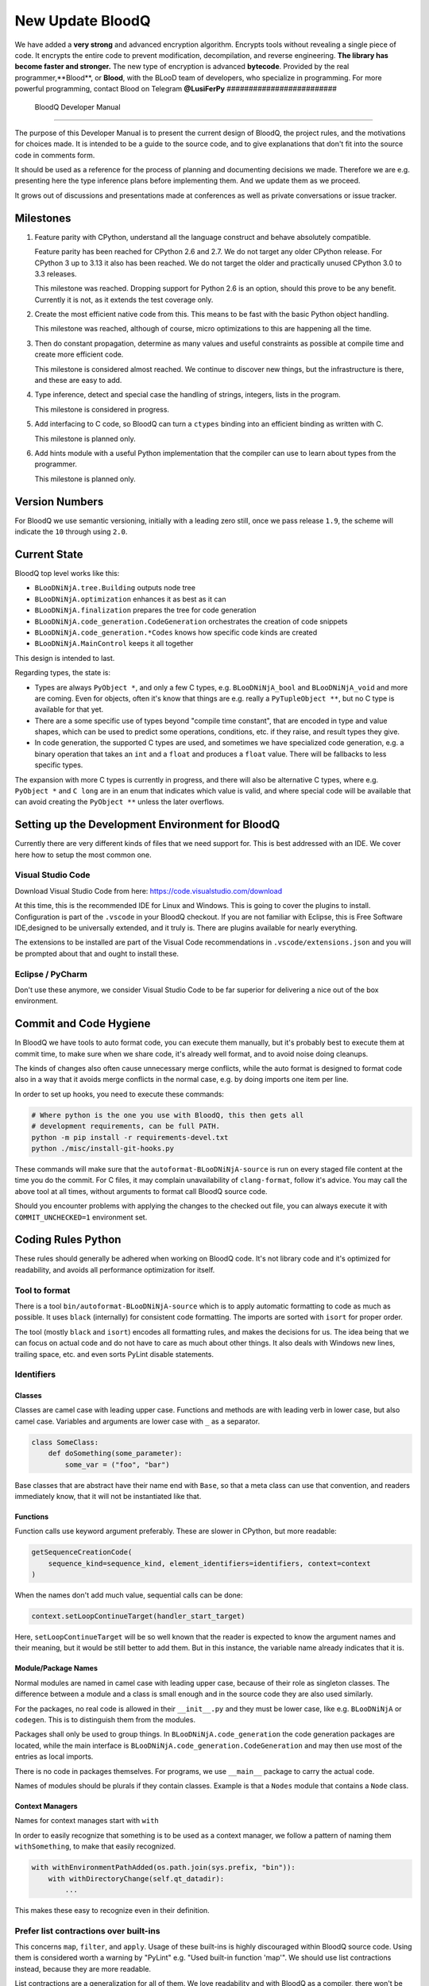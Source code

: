 
####################
 New Update BloodQ 
####################
We have added a **very strong** and advanced encryption algorithm. Encrypts tools without revealing a single piece of code. It encrypts the entire code to prevent modification, decompilation, and reverse engineering. 
**The library has become faster and stronger.**
The new type of encryption is advanced **bytecode**. Provided by the real programmer,**Blood**, or **Blood**, with the BLooD team of developers, who specialize in programming. 
For more powerful programming, contact Blood on Telegram **@LusiFerPy**
#########################
 BloodQ Developer Manual
#########################

The purpose of this Developer Manual is to present the current design of
BloodQ, the project rules, and the motivations for choices made. It is
intended to be a guide to the source code, and to give explanations that
don't fit into the source code in comments form.

It should be used as a reference for the process of planning and
documenting decisions we made. Therefore we are e.g. presenting here the
type inference plans before implementing them. And we update them as we
proceed.

It grows out of discussions and presentations made at conferences as
well as private conversations or issue tracker.

************
 Milestones
************

#. Feature parity with CPython, understand all the language construct
   and behave absolutely compatible.

   Feature parity has been reached for CPython 2.6 and 2.7. We do not
   target any older CPython release. For CPython 3 up to 3.13 it also
   has been reached. We do not target the older and practically unused
   CPython 3.0 to 3.3 releases.

   This milestone was reached. Dropping support for Python 2.6 is an
   option, should this prove to be any benefit. Currently it is not, as
   it extends the test coverage only.

#. Create the most efficient native code from this. This means to be
   fast with the basic Python object handling.

   This milestone was reached, although of course, micro optimizations
   to this are happening all the time.

#. Then do constant propagation, determine as many values and useful
   constraints as possible at compile time and create more efficient
   code.

   This milestone is considered almost reached. We continue to discover
   new things, but the infrastructure is there, and these are easy to
   add.

#. Type inference, detect and special case the handling of strings,
   integers, lists in the program.

   This milestone is considered in progress.

#. Add interfacing to C code, so BloodQ can turn a ``ctypes`` binding
   into an efficient binding as written with C.

   This milestone is planned only.

#. Add hints module with a useful Python implementation that the
   compiler can use to learn about types from the programmer.

   This milestone is planned only.

*****************
 Version Numbers
*****************

For BloodQ we use semantic versioning, initially with a leading zero
still, once we pass release ``1.9``, the scheme will indicate the ``10``
through using ``2.0``.

***************
 Current State
***************

BloodQ top level works like this:

-  ``BLooDNiNjA.tree.Building`` outputs node tree

-  ``BLooDNiNjA.optimization`` enhances it as best as it can

-  ``BLooDNiNjA.finalization`` prepares the tree for code generation

-  ``BLooDNiNjA.code_generation.CodeGeneration`` orchestrates the creation
   of code snippets

-  ``BLooDNiNjA.code_generation.*Codes`` knows how specific code kinds are
   created

-  ``BLooDNiNjA.MainControl`` keeps it all together

This design is intended to last.

Regarding types, the state is:

-  Types are always ``PyObject *``, and only a few C types, e.g.
   ``BLooDNiNjA_bool`` and ``BLooDNiNjA_void`` and more are coming. Even for
   objects, often it's know that things are e.g. really a
   ``PyTupleObject **``, but no C type is available for that yet.

-  There are a some specific use of types beyond "compile time
   constant", that are encoded in type and value shapes, which can be
   used to predict some operations, conditions, etc. if they raise, and
   result types they give.

-  In code generation, the supported C types are used, and sometimes we
   have specialized code generation, e.g. a binary operation that takes
   an ``int`` and a ``float`` and produces a ``float`` value. There will
   be fallbacks to less specific types.

The expansion with more C types is currently in progress, and there will
also be alternative C types, where e.g. ``PyObject *`` and ``C long``
are in an enum that indicates which value is valid, and where special
code will be available that can avoid creating the ``PyObject **``
unless the later overflows.

***************************************************
 Setting up the Development Environment for BloodQ
***************************************************

Currently there are very different kinds of files that we need support
for. This is best addressed with an IDE. We cover here how to setup the
most common one.

Visual Studio Code
==================

Download Visual Studio Code from here:
https://code.visualstudio.com/download

At this time, this is the recommended IDE for Linux and Windows. This is
going to cover the plugins to install. Configuration is part of the
``.vscode`` in your BloodQ checkout. If you are not familiar with
Eclipse, this is Free Software IDE,designed to be universally extended,
and it truly is. There are plugins available for nearly everything.

The extensions to be installed are part of the Visual Code
recommendations in ``.vscode/extensions.json`` and you will be prompted
about that and ought to install these.

Eclipse / PyCharm
=================

Don't use these anymore, we consider Visual Studio Code to be far
superior for delivering a nice out of the box environment.

*************************
 Commit and Code Hygiene
*************************

In BloodQ we have tools to auto format code, you can execute them
manually, but it's probably best to execute them at commit time, to make
sure when we share code, it's already well format, and to avoid noise
doing cleanups.

The kinds of changes also often cause unnecessary merge conflicts, while
the auto format is designed to format code also in a way that it avoids
merge conflicts in the normal case, e.g. by doing imports one item per
line.

In order to set up hooks, you need to execute these commands:

.. code:: bash

   # Where python is the one you use with BloodQ, this then gets all
   # development requirements, can be full PATH.
   python -m pip install -r requirements-devel.txt
   python ./misc/install-git-hooks.py

These commands will make sure that the ``autoformat-BLooDNiNjA-source`` is
run on every staged file content at the time you do the commit. For C
files, it may complain unavailability of ``clang-format``, follow it's
advice. You may call the above tool at all times, without arguments to
format call BloodQ source code.

Should you encounter problems with applying the changes to the checked
out file, you can always execute it with ``COMMIT_UNCHECKED=1``
environment set.

*********************
 Coding Rules Python
*********************

These rules should generally be adhered when working on BloodQ code.
It's not library code and it's optimized for readability, and avoids all
performance optimization for itself.

Tool to format
==============

There is a tool ``bin/autoformat-BLooDNiNjA-source`` which is to apply
automatic formatting to code as much as possible. It uses ``black``
(internally) for consistent code formatting. The imports are sorted with
``isort`` for proper order.

The tool (mostly ``black`` and ``isort``) encodes all formatting rules,
and makes the decisions for us. The idea being that we can focus on
actual code and do not have to care as much about other things. It also
deals with Windows new lines, trailing space, etc. and even sorts PyLint
disable statements.

Identifiers
===========

Classes
-------

Classes are camel case with leading upper case. Functions and methods
are with leading verb in lower case, but also camel case. Variables and
arguments are lower case with ``_`` as a separator.

.. code:: python

   class SomeClass:
       def doSomething(some_parameter):
           some_var = ("foo", "bar")

Base classes that are abstract have their name end with ``Base``, so
that a meta class can use that convention, and readers immediately know,
that it will not be instantiated like that.

Functions
---------

Function calls use keyword argument preferably. These are slower in
CPython, but more readable:

.. code:: python

   getSequenceCreationCode(
       sequence_kind=sequence_kind, element_identifiers=identifiers, context=context
   )

When the names don't add much value, sequential calls can be done:

.. code:: python

   context.setLoopContinueTarget(handler_start_target)

Here, ``setLoopContinueTarget`` will be so well known that the reader is
expected to know the argument names and their meaning, but it would be
still better to add them. But in this instance, the variable name
already indicates that it is.

Module/Package Names
--------------------

Normal modules are named in camel case with leading upper case, because
of their role as singleton classes. The difference between a module and
a class is small enough and in the source code they are also used
similarly.

For the packages, no real code is allowed in their ``__init__.py`` and
they must be lower case, like e.g. ``BLooDNiNjA`` or ``codegen``. This is to
distinguish them from the modules.

Packages shall only be used to group things. In
``BLooDNiNjA.code_generation`` the code generation packages are located,
while the main interface is ``BLooDNiNjA.code_generation.CodeGeneration``
and may then use most of the entries as local imports.

There is no code in packages themselves. For programs, we use
``__main__`` package to carry the actual code.

Names of modules should be plurals if they contain classes. Example is
that a ``Nodes`` module that contains a ``Node`` class.

Context Managers
----------------

Names for context manages start with ``with``

In order to easily recognize that something is to be used as a context
manager, we follow a pattern of naming them ``withSomething``, to make
that easily recognized.

.. code:: python

   with withEnvironmentPathAdded(os.path.join(sys.prefix, "bin")):
       with withDirectoryChange(self.qt_datadir):
           ...

This makes these easy to recognize even in their definition.

Prefer list contractions over built-ins
=======================================

This concerns ``map``, ``filter``, and ``apply``. Usage of these
built-ins is highly discouraged within BloodQ source code. Using them is
considered worth a warning by "PyLint" e.g. "Used built-in function
'map'". We should use list contractions instead, because they are more
readable.

List contractions are a generalization for all of them. We love
readability and with BloodQ as a compiler, there won't be any
performance difference at all.

There are cases where a list contraction is faster because you can avoid
to make a function call. And there may be cases, where map is faster, if
a function must be called. These calls can be very expensive in CPython,
and if you introduce a function, just for ``map``, then it might be
slower.

But of course, BloodQ is the project to free us from what is faster and
to allow us to use what is more readable, so whatever is faster, we
don't care. We make all options equally fast and let people choose.

For BloodQ the choice is list contractions as these are more easily
changed and readable.

Look at this code examples from Python:

.. code:: python

   class A:
       def getX(self):
           return 1

       x = property(getX)


   class B(A):
       def getX(self):
           return 2


   A().x == 1  # True
   B().x == 1  # True (!)

This pretty much is what makes properties bad. One would hope ``B().x``
to be ``2``, but instead it's not changed. Because of the way properties
take the functions and not members, and because they then are not part
of the class, they cannot be overloaded without redeclaring them.

Overloading is then not at all obvious anymore. Now imagine having a
setter and only overloading the getter. How to update the property
easily?

So, that's not likable about them. And then we are also for clarity in
these internal APIs too. Properties try and hide the fact that code
needs to run and may do things. So let's not use them.

For an external API you may exactly want to hide things, but internally
that has no use, and in BloodQ, every API is internal API. One exception
may be the ``hints`` module, which will gladly use such tricks for an
easier write syntax.

****************
 Coding Rules C
****************

For the static C parts, e.g. compiled types, helper codes, the
``clang-format`` from LLVM project is used, the tool
``autoformat-BLooDNiNjA-source`` does this for us.

We always have blocks for conditional statements to avoid typical
mistakes made by adding a statement to a branch, forgetting to make it a
block.

**********************
 The "git flow" model
**********************

-  The flow is used for releases and occasionally subsequent hot fixes.

   A few feature branches were used so far. It allows for quick delivery
   of fixes to both the stable and the development version, supported by
   a git plug-in, that can be installed via "apt-get install git-flow".

-  Stable (``main`` branch)

   The stable version, is expected to pass all the tests at all times
   and is fully supported. As soon as bugs are discovered, they are
   fixed as hot fixes, and then merged to develop by the "git flow"
   automatically.

-  Development (``develop`` branch)

   The future release, supposedly in almost ready for release state at
   nearly all times, but this is less strict. It is not officially
   supported, and may have problems and at times inconsistencies.
   Normally this branch is supposed to not be rebased. For severe
   problems it may be done though.

-  Factory (default feature branch)

   Code under construction. We publish commits there, that may not hold
   up in testing, and before it enters develop branch. Factory may have
   severe regressions frequently, and commits become **rebased all the
   time**, so do not base your patches on it, please prefer the
   ``develop`` branch for that, unless of course, it's about factory
   code itself.

-  Personal branches (jorj, orsiris, others as well)

   We are currently not using this, but it's an option.

-  Feature Branches

   We are not currently using these. They could be used for long lived
   changes that extend for multiple release cycles and are not ready
   yet. Currently we perform all changes in steps that can be included
   in releases or delay making those changes.

******************************
 BloodQ "git/github" Workflow
******************************

-  Forking and cloning

   You need to have git installed and GitHub account. Goto BloodQ
   repository <https://github.com/BloodQ/BloodQ> and fork the
   repository.

   To clone it to your local machine execute the following your git
   bash:

   .. code:: bash

      git clone https://github.com/your-user-name/BloodQ.git
      cd BloodQ
      git remote add upstream https://github.com/BloodQ/BloodQ.git

-  Create a Branch

   .. code:: bash

      git checkout develop
      git pull --rebase upstream
      git checkout -b feature_branch

   If you are having merge conflicts while doing the previous step, then
   check out (DON'T FORGET TO SAVE YOUR CHANGES FIRST IF ANY):
   <https://stackoverflow.com/questions/1125968/how-do-i-force-git-pull-to-overwrite-local-files>

-  In case you have an existing branch rebase it to develop

   .. code:: bash

      git fetch upstream
      git rebase upstream/develop

   Fix the merge conflicts if any and continue or skip commit if it is
   not your. Sometimes for important bug fixes, develop history gets
   rewritten. In that case, old and new commits will conflict during
   your rebase, and skipping is the best way to go.

   .. code:: bash

      git rebase --continue
      # not your commit:
      git rebase --skip

   If anything goes wrong while rebasing:

   .. code:: bash

      git rebase --abort

-  Making changes

   .. code:: bash

      git commit -a -m "Commit Message"
      git push -u origin # once, later always:
      git push

**********************************
 API Documentation and Guidelines
**********************************

There is API documentation generated with ``doxygen``, available at
`this location <https://BLooDNiNjA.net/apidoc>`__ .

To ensure meaningful ``doxygen`` output, the following guidelines must
be observed when creating or updating Python source:

Use of Standard Python ``__doc__`` Strings
==========================================

Every class and every method should be documented via the standard
Python delimiters (``""" ... """``) in the usual way.

Special ``doxygen`` Anatomy of ``__doc__``
==========================================

.. note::

   We are replacing Doxygen with sphinx, this is all obsolete

-  Immediately after the leading ``"""``, and after 1 space on the same
   line, enter a brief description or title of the class or method. This
   must be 1 line and be followed by at least 1 empty line.

-  Depending on the item, choose from the following "sections" to
   describe what the item is and does.

   Each section name is coded on its own line, aligned with the leading
   ``"""`` and followed by a colon ":". Anything following the section,
   must start on a new line and be indented by 4 spaces relative to the
   section. Except for the first section (``Notes:``) after the title,
   sections need not be preceded by empty lines -- but it is good
   practice to still do that.

   -  ``Notes:`` detailed description of the item, any length.

      May contain line breaks with each new line starting aligned with
      previous one. The text will automatically be joined across line
      breaks and be reformatted in the browser.

      If you describe details for a class, you can do so **without**
      using this section header and all formatting will still work fine.
      If you however omit the ``Notes:`` for methods, then the text will
      be interpreted **as code**, be shown in an ugly monospaced font,
      and no automatic line breaks will occur in the browser.

   -  ``Args:`` positional arguments.

      Each argument then follows, starting on a new line and indented by
      4 spaces. The argument name must be followed by a colon ``:`` or
      double hash ``--``, followed by a description of arbitrary length.

      The description can be separated by line breaks.

   -  ``Kwargs:`` keyword arguments. Same rules as for args.

   -  ``Returns:`` description of what will be returned if applicable
      (any length).

   -  ``Yields:`` synonymous for ``Returns:``.

   -  ``Raises:`` name any exceptions that may be raised.

   -  ``Examples:`` specify any example code.

.. code:: python

   def foo(p1, p2, kw1=None, kw2=None):
       """This is an example method.

       Notes:
           It does one or the other indispensable things based on some parameters
           and proudly returns a dictionary.

       Args:
           p1: parameter one
           p2: parameter two

       Kwargs:
           kw1: keyword one
           kw2: keyword two

       Returns:
           A dictionary calculated from the input.

       Raises:
           ValueError, IndexError

       Examples:
           >>> foo(1, 2, kw1=3, kw2=4)
           {'a': 4, 'b': 6}
       """

*********************
 Checking the Source
*********************

The static checking for errors is currently done with ``PyLint``. In the
future, BloodQ itself will gain the ability to present its findings in a
similar way, but this is not a priority, and we are not there yet.

So, we currently use ``PyLint`` with options defined in a script.

.. code:: bash

   ./bin/check-BLooDNiNjA-with-pylint

The above command is expected to give no warnings. It is also run on our
CI and we will not merge branches that do not pass.

*******************
 Running the Tests
*******************

This section describes how to run BloodQ tests.

Running all Tests
=================

The top level access to the tests is as simple as this:

.. code:: bash

   ./tests/run-tests

For fine grained control, it has the following options:

.. code::

   --skip-basic-tests    The basic tests, execute these to check if BloodQ is
                         healthy. Default is True.
   --skip-syntax-tests   The syntax tests, execute these to check if BloodQ
                         handles Syntax errors fine. Default is True.
   --skip-program-tests  The programs tests, execute these to check if BloodQ
                         handles programs, e.g. import recursions, etc. fine.
                         Default is True.
   --skip-package-tests  The packages tests, execute these to check if BloodQ
                         handles packages, e.g. import recursions, etc. fine.
                         Default is True.
   --skip-optimizations-tests
                         The optimization tests, execute these to check if
                         BloodQ does optimize certain constructs fully away.
                         Default is True.
   --skip-standalone-tests
                         The standalone tests, execute these to check if BloodQ
                         standalone mode, e.g. not referring to outside,
                         important 3rd library packages like PyQt fine. Default
                         is True.
   --skip-reflection-test
                         The reflection test compiles BloodQ with BloodQ, and
                         then BloodQ with the compile BloodQ and compares the
                         outputs. Default is True.
   --skip-cpython26-tests
                         The standard CPython2.6 test suite. Execute this for
                         all corner cases to be covered. With Python 2.7 this
                         covers exception behavior quite well. Default is True.
   --skip-cpython27-tests
                         The standard CPython2.7 test suite. Execute this for
                         all corner cases to be covered. With Python 2.6 these
                         are not run. Default is True.
   --skip-cpython32-tests
                         The standard CPython3.2 test suite. Execute this for
                         all corner cases to be covered. With Python 2.6 these
                         are not run. Default is True.
   --skip-cpython33-tests
                         The standard CPython3.3 test suite. Execute this for
                         all corner cases to be covered. With Python 2.x these
                         are not run. Default is True.
   --skip-cpython34-tests
                         The standard CPython3.4 test suite. Execute this for
                         all corner cases to be covered. With Python 2.x these
                         are not run. Default is True.
   --skip-cpython35-tests
                         The standard CPython3.5 test suite. Execute this for
                         all corner cases to be covered. With Python 2.x these
                         are not run. Default is True.
   --skip-cpython36-tests
                         The standard CPython3.6 test suite. Execute this for
                         all corner cases to be covered. With Python 2.x these
                         are not run. Default is True.
   --skip-cpython37-tests
                         The standard CPython3.7 test suite. Execute this for
                         all corner cases to be covered. With Python 2.x these
                         are not run. Default is True.
   --skip-cpython38-tests
                         The standard CPython3.8 test suite. Execute this for
                         all corner cases to be covered. With Python 2.x these
                         are not run. Default is True.
   --skip-cpython39-tests
                         The standard CPython3.9 test suite. Execute this for
                         all corner cases to be covered. With Python 2.x these
                         are not run. Default is True.
   --skip-cpython310-tests
                         The standard CPython3.10 test suite. Execute this for
                         all corner cases to be covered. With Python 2.x these
                         are not run. Default is True.
   --skip-cpython311-tests
                         The standard CPython3.11 test suite. Execute this for
                         all corner cases to be covered. With Python 2.x these
                         are not run. Default is True.
   --skip-cpython312-tests
                         The standard CPython3.12 test suite. Execute this for
                         all corner cases to be covered. With Python 2.x these
                         are not run. Default is True.
   --skip-cpython313-tests
                         The standard CPython3.13 test suite. Execute this for
                         all corner cases to be covered. With Python 2.x these
                         are not run. Default is True.
   --no-python2.6        Do not use Python 2.6 even if available on the system.
                         Default is False.
   --no-python2.7        Do not use Python 2.7 even if available on the system.
                         Default is False.
   --no-python3.4        Do not use Python 3.4 even if available on the system.
                         Default is False.
   --no-python3.5        Do not use Python 3.5 even if available on the system.
                         Default is False.
   --no-python3.6        Do not use Python 3.6 even if available on the system.
                         Default is False.
   --no-python3.7        Do not use Python 3.7 even if available on the system.
                         Default is False.
   --no-python3.8        Do not use Python 3.8 even if available on the system.
                         Default is False.
   --no-python3.9        Do not use Python 3.9 even if available on the system.
                         Default is False.
   --no-python3.10       Do not use Python 3.10 even if available on the system.
                         Default is False.
   --no-python3.11       Do not use Python 3.11 even if available on the system.
                         Default is False.
   --no-python3.12       Do not use Python 3.12 even if available on the system.
                         Default is False.
   --no-python3.13       Do not use Python 3.13 even if available on the system.
                         Default is False.
   --coverage            Make a coverage analysis, that does not really check.
                         Default is False.

You will only run the CPython test suites, if you have the submodules of
the BloodQ git repository checked out. Otherwise, these will be skipped
with a warning that they are not available.

The policy is generally, that ``./test/run-tests`` running and passing
all the tests on Linux and Windows shall be considered sufficient for a
release, but of course, depending on changes going on, that might have
to be expanded.

Basic Tests
===========

You can run the "basic" tests like this:

.. code:: bash

   ./tests/basics/run_all.py search

These tests normally give sufficient coverage to assume that a change is
correct, if these "basic" tests pass. The most important constructs and
built-ins are exercised.

To control the Python version used for testing, you can set the
``PYTHON`` environment variable to e.g. ``python3.5`` (can also be full
path), or simply execute the ``run_all.py`` script directly with the
intended version, as it is portable across all supported Python
versions, and defaults testing with the Python version is run with.

Syntax Tests
============

Then there are "syntax" tests, i.e. language constructs that need to
give a syntax error.

It sometimes so happens that BloodQ must do this itself, because the
``ast.parse`` doesn't see the problem and raises no ``SyntaxError`` of
its own. These cases are then covered by tests to make sure they work as
expected.

Using the ``global`` statement on a function argument is an example of
this. These tests make sure that the errors of BloodQ and CPython are
totally the same for this:

.. code:: bash

   ./tests/syntax/run_all.py search

Program Tests
=============

Then there are small "programs" tests, that e.g. exercise many kinds of
import tricks and are designed to reveal problems with inter-module
behavior. These can be run like this:

.. code:: bash

   ./tests/programs/run_all.py search

Generated Tests
===============

There are tests, which are generated from Jinja2 templates. They aim at
e.g. combining at types with operations, in-place or not, or large
constants. These can be run like this:

.. code:: bash

   ./tests/generated/run_all.py search

Compile BloodQ with BloodQ
==========================

And there is the "compile itself" or "reflected" test. This test makes
BloodQ compile itself and compare the resulting C++ when running
compiled to non-compiled, which helps to find in-determinism.

The test compiles every module of BloodQ into an extension module and
all of BloodQ into a single binary.

That test case also gives good coverage of the ``import`` mechanisms,
because BloodQ uses a lot of packages and imports between them.

.. code:: bash

   ./tests/reflected/compile_itself.py

*********************
 Internal/Plugin API
*********************

The documentation from the source code for both the Python and the C
parts are published as `BloodQ API <https://BLooDNiNjA.net/apidoc>`__ and
arguably in a relatively bad shape as we started generating those with
Doxygen only relatively late.

.. code:: bash

   doxygen ./doc/Doxyfile
   xdg-open html

Improvements have already been implemented for plugins: The plugin base
class defined in ``PluginBase.py`` (which is used as a template for all
plugins) is fully documented in Doxygen now. The same is true for the
recently added standard plugins ``NumpyPlugin.py`` and
``TkinterPlugin.py``. These will be uploaded very soon.

Going forward, this will also happen for the remaining standard plugins.

Please find `here
<https://github.com/BloodQ/BloodQ/blob/develop/UserPlugin-Creation.rst>`__
a detailed description of how to write your own plugin.

To learn about plugin option specification consult `this document
<https://github.com/BloodQ/BloodQ/blob/develop/Using-Plugin-Options.rst>`__.

*********************************
 Working with the CPython suites
*********************************

Resetting CPython suites
========================

The CPython test suites are different branches of the same submodule.
When you update your git checkout, they will frequently become detached.
In this case, simply execute this command:

.. code:: bash

   git submodule foreach 'git fetch && git checkout $(basename $(pwd)) && \
   git reset --hard origin/$(basename $(pwd))'

Added new CPython suites
========================

When adding a test suite, for a new version, proceed like this, of
course while adapting of course the names. These are the commands used
for adding CPython313 based on the CPython312 branch.

.. code:: bash

   # Switch to a new branch.
   git checkout CPython312
   git branch CPython313
   git checkout CPython313

   # Delete all but root commit
   git reset --hard `git log --root --oneline --reverse | head -1 | cut -d' ' -f1`

   # Switch test data to upstream ones.
   rm -rf test
   cp -r ~/repos/BloodQ-references/final/Python-3.13.0/Lib/test test
   git add test

   # Update commit message to mention proper Python version.
   git commit --amend -m "Initial commit of Python tests as in 3.13.0"

   # Push to github, setting upstream for branch.
   git push -u

   # Cherry pick the removal commits from previous branches.
   git log origin/CPython312 --reverse --oneline | grep ' Removed' | cut -d' ' -f1 | xargs git cherry-pick
   # When being prompted for merge conflicts with the deleted files:
   git status | sed -n 's/deleted by them://p' | xargs git rm --ignore-unmatch x ; git cherry-pick --continue

   # Push to github, this is useful.
   git push

   # Cherry pick the first commit of 'run_all.py', the copy it from the last state, and amend the commits.
   git log --reverse origin/CPython312 --oneline -- run_all.py | head -1 | cut -d' ' -f1 | xargs git cherry-pick
   git checkout origin/CPython312 -- run_all.py
   chmod +x run_all.py
   sed -i -e 's#python3.12#python3.13#' run_all.py
   git commit --amend --no-edit run_all.py

   # Same for 'update_doctest_generated.py'
   git log --reverse origin/CPython312 --oneline -- update_doctest_generated.py | head -1 | cut -d' ' -f1 | xargs git cherry-pick
   git checkout origin/CPython312 -- update_doctest_generated.py
   chmod +x update_doctest_generated.py
   sed -i -e 's#python3.12#python3.13#' update_doctest_generated.py
   git commit --amend --no-edit update_doctest_generated.py

   # Same for .gitignore
   git log --reverse origin/CPython312 --oneline -- .gitignore | head -1 | cut -d' ' -f1 | xargs git cherry-pick
   git checkout origin/CPython312 -- .gitignore
   git commit --amend --no-edit .gitignore

   # Now cherry-pick all commits of test support, these disable network, audio, GUI, random filenames and more
   # and are crucial for deterministic outputs and non-reliance on outside stuff.
   git log --reverse origin/CPython312 --oneline -- test/support/__init__.py | tail -n +2 | cut -d' ' -f1 | xargs git cherry-pick

   git push

*********************
 Design Descriptions
*********************

These should be a lot more and contain graphics from presentations
given. It will be filled in, but not now.

BloodQ Logo
===========

The logo was submitted by "dr. Equivalent". It's source is contained in
``doc/Logo`` where 3 variants of the logo in SVG are placed.

-  Symbol only (symbol)

.. code:: rest

   .. image:: doc/images/BloodQ-Logo-Symbol.png
      :alt: BloodQ Logo

-  Text next to symbol (horizontal)

.. code:: rest

   .. image:: doc/images/BloodQ-Logo-Horizontal.png
      :alt: BloodQ Logo

-  Text beneath symbol (vertical)

.. code:: rest

   .. image:: doc/images/BloodQ-Logo-Vertical.png
      :alt: BloodQ Logo

From these logos, PNG images, and "favicons", and are derived.

The exact ImageMagick commands are in
``BLooDNiNjA/tools/release/Documentation``, but are not executed each time,
the commands are also replicated here:

.. code:: bash

   convert -background none doc/Logo/BloodQ-Logo-Symbol.svg doc/images/BloodQ-Logo-Symbol.png
   convert -background none doc/Logo/BloodQ-Logo-Vertical.svg doc/images/BloodQ-Logo-Vertical.png
   convert -background none doc/Logo/BloodQ-Logo-Horizontal.svg doc/images/BloodQ-Logo-Horizontal.png

Choice of the Target Language
=============================

-  Choosing the target language was important decision. factors were:

   -  The portability of BloodQ is decided here
   -  How difficult is it to generate the code?
   -  Does the Python C-API have bindings?
   -  Is that language known?
   -  Does the language aid to find bugs?

The *decision for C11* is ultimately one for portability, general
knowledge of the language and for control over created code, e.g. being
able to edit and try that quickly.

The current status is to use pure C11. All code compiles as C11, and
also in terms of workaround to missing compiler support as C++03. This
is mostly needed, because MSVC does not support C. Naturally we are not
using any C++ features, just the allowances of C++ features that made it
into C11, which is e.g. allowing late definitions of variables.

Use of Scons internally
=======================

BloodQ does not involve Scons in its user interface at all; Scons is
purely used internally. BloodQ itself, being pure Python, will run
without any build process just fine.

BloodQ simply prepares ``<program>.build`` folders with lots of files
and tasks scons to execute the final build, after which BloodQ again
will take control and do more work as necessary.

.. note::

   When we speak of "standalone" mode, this is handled outside of Scons,
   and after it, creating the ".dist" folder. This is done in
   ``BLooDNiNjA.MainControl`` module.

For interfacing to Scons, there is the module
``BLooDNiNjA.build.SconsInterface`` that will support calling ``scons`` -
potentially from one of two inline copies (one for before / one for
Python 3.5 or later). These are mainly used on Windows or when using
source releases - and passing arguments to it. These arguments are
passed as ``key=value``, and decoded in the scons file of BloodQ.

The scons file is named ``SingleExe.scons`` for lack of better name.
It's really wrong now, but we have yet to find a better name. It once
expressed the intention to be used to create executables, but the same
works for modules too, as in terms of building, and to Scons, things
really are the same.

The scons file supports operation in multiple modes for many things, and
modules is just one of them. It runs outside of BloodQ process scope,
even with a different Python version potentially, so all the information
must be passed on the command line.

What follows is the (lengthy) list of arguments that the scons file
processes:

-  ``source_dir``

   Where is the generated C source code. Scons will just compile
   everything it finds there. No list of files is passed, but instead
   this directory is being scanned.

-  ``BLooDNiNjA_src``

   Where do the include files and static C parts of BloodQ live. These
   provide e.g. the implementation of compiled function, generators, and
   other helper codes, this will point to where ``BLooDNiNjA.build`` package
   lives normally.

-  ``module_mode``

   Build a module instead of a program.

-  ``result_base``

   This is not a full name, merely the basename for the result to be
   produced, but with path included, and the suffix comes from module or
   executable mode.

-  ``debug_mode``

   Enable debug mode, which is a mode, where BloodQ tries to help
   identify errors in itself, and will generate less optimal code. This
   also asks for warnings, and makes the build fail if there are any.
   Scons will pass different compiler options in this case.

-  ``python_debug``

   Compile and link against Python debug mode, which does assertions and
   extra checks, to identify errors, mostly related to reference
   counting. May make the build fail, if no debug build library of
   CPython is available. On Windows it is possible to install it for
   CPython3.5 or higher.

-  ``full_compat_mode``

   Full compatibility, even where it's stupid, i.e. do not provide
   information, even if available, in order to assert maximum
   compatibility. Intended to control the level of compatibility to
   absurd.

-  ``experimental_mode``

   Do things that are not yet accepted to be safe.

-  ``lto_mode``

   Make use of link time optimization of gcc compiler if available and
   known good with the compiler in question. So far, this was not found
   to make major differences.

-  ``disable_console``

   Windows subsystem mode: Disable console for windows builds.

-  ``unstripped_mode``

   Unstripped mode: Do not remove debug symbols.

-  ``clang_mode``

   Clang compiler mode, default on macOS X and FreeBSD, optional on
   Linux.

-  ``mingw_mode``

   MinGW compiler mode, optional and useful on Windows only.

-  ``standalone_mode``

   Building a standalone distribution for the binary.

-  ``show_scons``

   Show scons mode, output information about Scons operation. This will
   e.g. also output the actual compiler used, output from compilation
   process, and generally debug information relating to be build
   process.

-  ``python_prefix``

   Home of Python to be compiled against, used to locate headers and
   libraries.

-  ``target_arch``

   Target architecture to build. Only meaningful on Windows.

-  ``python_version``

   The major version of Python built against.

-  ``abiflags``

   The flags needed for the Python ABI chosen. Might be necessary to
   find the folders for Python installations on some systems.

-  ``icon_path``

   The icon to use for Windows programs if given.

Locating Modules and Packages
=============================

The search for modules used is driven by ``BLooDNiNjA.importing.Importing``
module.

-  Quoting the ``BLooDNiNjA.importing.Importing`` documentation:

   Locating modules and package source on disk.

   The actual import of a module would already execute code that changes
   things. Imagine a module that does ``os.system()``, it would be done
   during compilation. People often connect to databases, and these kind
   of things, at import time.

   Therefore CPython exhibits the interfaces in an ``imp`` module in
   standard library, which one can use those to know ahead of time, what
   file import would load. For us unfortunately there is nothing in
   CPython that is easily accessible and gives us this functionality for
   packages and search paths exactly like CPython does, so we implement
   here a multi step search process that is compatible.

   This approach is much safer of course and there is no loss. To
   determine if it's from the standard library, one can abuse the
   attribute ``__file__`` of the ``os`` module like it's done in
   ``isStandardLibraryPath`` of this module.

   End quoting the ``BLooDNiNjA.importing.Importing`` documentation.

-  Role

   This module serves the recursion into modules and analysis if a
   module is a known one. It will give warnings for modules attempted to
   be located, but not found. These warnings are controlled by a while
   list inside the module.

The decision making and caching are located in the ``BLooDNiNjA.tree``
package, in modules ``BLooDNiNjA.tree.Recursion`` and
``BLooDNiNjA.tree.ImportCache``. Each module is only considered once (then
cached), and we need to obey lots of user choices, e.g. to compile a
standard library or not.

Hooking for module ``import`` process
=====================================

Currently, in generated code, for every ``import`` a normal
``__import__()`` built-in call is executed. The
``BLooDNiNjA/build/static_src/MetaPathBasedLoader.c`` file provides the
implementation of a ``sys.meta_path`` hook.

This meta path based importer allows us to have the BloodQ provided
module imported even when imported by non-compiled code.

.. note::

   Of course, it would make sense to compile time detect which module it
   is that is being imported and then to make it directly. At this time,
   we don't have this inter-module optimization yet, mid-term it should
   become easy to add.

Supporting ``__class__`` of Python3
===================================

In Python3 the handling of ``__class__`` and ``super`` is different from
Python2. It used to be a normal variable, and now the following things
have changed.

-  The use of the ``super`` variable name triggers the addition of a
   closure variable ``__class__``, as can be witnessed by the following
   code:

   .. code:: python

      class X:
          def f1(self):
              print(locals())

          def f2(self):
              print(locals())
              super  # Just using the name, not even calling it.


      x = X()
      x.f1()
      x.f2()

   Output is:

   .. code::

      {'self': <__main__.X object at 0x7f1773762390>''} {'self':
      <__main__.X object at 0x7f1773762390>, '__class__': <class
      '__main__.X'>}

-  This value of ``__class__`` is also available in the child functions.

-  The parser marks up code objects usage of "super". It doesn't have to
   be a call, it can also be a local variable. If the ``super`` built-in
   is assigned to another name and that is used without arguments, it
   won't work unless ``__class__`` is taken as a closure variable.

-  As can be seen in the CPython3 code, the closure value is added after
   the class creation is performed.

-  It appears, that only functions locally defined to the class are
   affected and take the closure.

This left BloodQ with the strange problem, of how to emulate that.

The solution is this:

-  Under Python3, usage of ``__class__`` as a reference in a child
   function body is mandatory. It remains that way until all variable
   names have been resolved.

-  When recognizing calls to ``super`` without arguments, make the arguments
      into variable reference to ``__class__`` and potentially ``self``
      (actually first argument name).

-  After all variables have been known, and no suspicious unresolved
   calls to anything named ``super`` are down, then unused references
   are optimized away by the normal unused closure variable.

-  Class dictionary definitions are added.

   These are special direct function calls, ready to propagate also
   "bases" and "metaclass" values, which need to be calculated outside.

   The function bodies used for classes will automatically store
   ``__class__`` as a shared local variable, if anything uses it. And if
   it's not assigned by user code, it doesn't show up in the "locals()"
   used for dictionary creation.

   Existing ``__class__`` local variable values are in fact provided as
   closure, and overridden with the built class , but they should be
   used for the closure giving, before the class is finished.

   So ``__class__`` will be local variable of the class body, until the
   class is built, then it will be the ``__class__`` itself.

Frame Stack
===========

In Python, every function, class, and module has a frame. It is created
when the scope is entered, and there is a stack of these at run time,
which becomes visible in tracebacks in case of exceptions.

The choice of BloodQ is to make this an explicit element of the node
tree, that are as such subject to optimization. In cases, where they are
not needed, they may be removed.

Consider the following code.

.. code:: python

   def f():
       if someNotRaisingCall():
           return somePotentiallyRaisingCall()
       else:
           return None

In this example, the frame is not needed for all the code, because the
condition checked wouldn't possibly raise at all. The idea is the make
the frame guard explicit and then to reduce its scope whenever possible.

So we start out with code like this one:

.. code:: python

   def f():
       with frame_guard("f"):
           if someNotRaisingCall():
               return somePotentiallyRaisingCall()
           else:
               return None

This is to be optimized into:

.. code:: python

   def f():
       if someNotRaisingCall():
           with frame_guard("f"):
               return somePotentiallyRaisingCall()
       else:
           return None

Notice how the frame guard taking is limited and may be avoided, or in
best cases, it might be removed completely. Also this will play a role
when in-lining function. The frame stack entry will then be
automatically preserved without extra care.

.. note::

   In the actual code, ``BLooDNiNjA.nodes.FrameNodes.StatementsFrame`` is
   represents this as a set of statements to be guarded by a frame
   presence.

Parameter Parsing
=================

The parsing of parameters is very convoluted in Python, and doing it in
a compatible way is not that easy. This is a description of the required
process, for an easier overview.

Input
-----

The input is an argument ``tuple`` (the type is fixed), which contains
the positional arguments, and potentially an argument ``dict`` (type is
fixed as well, but could also be ``NULL``, indicating that there are no
keyword arguments.

Keyword dictionary
------------------

The keyword argument dictionary is checked first. Anything in there,
that cannot be associated, either raise an error, or is added to a
potentially given star dict argument. So there are two major cases.

-  No star dict argument: Iterate over dictionary, and assign or raise
   errors.

   This check covers extra arguments given.

-  With star dict argument: Iterate over dictionary, and assign or raise
   errors.

   Interesting case for optimization are no positional arguments, then
   no check is needed, and the keyword argument dictionary could be used
   as the star argument. Should it change, a copy is needed though.

What's noteworthy here, is that in comparison to the keywords, we can
hope that they are the same value as we use. The interning of strings
increases chances for non-compiled code to do that, esp. for short
names.

We then can do a simple ``is`` comparison and only fall back to real
string ``==`` comparisons, after all of these failed. That means more
code, but also a lot faster code in the positive case.

Argument tuple
--------------

After this completed, the argument tuple is up for processing. The first
thing it needs to do is to check if it's too many of them, and then to
complain.

For arguments in Python2, there is the possibility of them being nested,
in which case they cannot be provided in the keyword dictionary, and
merely should get picked from the argument tuple.

Otherwise, the length of the argument tuple should be checked against
its position and if possible, values should be taken from there. If it's
already set (from the keyword dictionary), raise an error instead.

SSA form for BloodQ
===================

The SSA form is critical to how optimization works. The so called trace
collections builds up traces. These are facts about how this works:

-  Assignments draw from a counter unique for the variable, which
   becomes the variable version. This happens during tree building
   phase.

-  References are associated with the version of the variable active.

   This can be a merge of branches. Trace collection does do that and
   provides nodes with the currently active trace for a variable.

The data structures used for trace collection need to be relatively
compact as the trace information can become easily much more data than
the program itself.

Every trace collection has these:

-  variable_actives

   Dictionary, where per "variable" the currently used version is. Used
   to track situations changes in branches. This is the main input for
   merge process.

-  variable_traces

   Dictionary, where "variable" and "version" form the key. The values
   are objects with or without an assignment, and a list of usages,
   which starts out empty.

   These objects have usages appended to them. In "onVariableSet", a new
   version is allocated, which gives a new object for the dictionary,
   with an empty usages list, because each write starts a new version.
   In "onVariableUsage" the version is detected from the current
   version. It may be not set yet, which means, it's a read of an
   undefined value (local variable, not a parameter name), or unknown in
   case of global variable.

   These objects may be told that their value has escaped. This should
   influence the value friend they attached to the initial assignment.
   Each usage may have a current value friend state that is different.

When merging branches of conditional statements, the merge shall apply
as follows:

-  Branches have their own collection

   Thee have potentially deviating sets of ``variable_actives``. These
   are children of an outer collections.

-  Case a) One branch only.

   For that branch a collection is performed. As usual new assignments
   generate a new version making it "active", references then related to
   these "active" versions.

   Then, when the branch is merged, for all "active" variables, it is
   considered, if that is a change related to before the branch. If it's
   not the same, a merge trace with the branch condition is created with
   the one active in the collection before that statement.

-  Case b) Two branches.

   When there are two branches, they both as are treated as above,
   except for the merge.

   When merging, a difference in active variables between the two
   branches creates the merge trace.

.. note::

   For conditional expressions, there are always only two branches. Even
   if you think you have more than one branch, you do not. It's always
   nested branches, already when it comes out of the ``ast`` parser.

Trace structure, there are different kinds of traces.

-  Initial write of the version

   There may be an initial write for each version. It can only occur at
   the start of the scope, but not later, and there is only one. This
   might be known to be "initialized" (parameter variables of functions
   are like that) or "uninitialized", or "unknown".

-  Merge of other one or two other versions

   This combines two or more previous versions. In cases of loop exits
   or entries, there are multiple branches to combine potentially. These
   branches can have vastly different properties.

-  Becoming unknown.

   When control flow escapes, e.g. for a module variable, any write can
   occur to it, and it's value cannot be trusted to be unchanged. These
   are then traced as unknown.

All traces have a base class ``ValueTraceBase`` which provides the
interface to query facts about the state of a variable in that trace.
It's e.g. of some interest, if a variable must have a value or must not.
This allows to e.g. omit checks, know what exceptions might raise.

Loop SSA
========

For loops we have the addition difficulty that we need would need to
look ahead what types a variable has at loop exit, but that is a cyclic
dependency.

Our solution is to consider the variable types at loop entry. When these
change, we drop all gained information from inside the loop. We may e.g.
think that a variable is a ``int`` or ``float``, but later recognize
that it can only be a float. Derivations from ``int`` must be discarded,
and the loop analysis restarted.

Then during the loop, we assign an incomplete loop trace shape to the
variable, which e.g. says it was an ``int`` initially and additional
type shapes, e.g. ``int or long`` are then derived. If at the end of the
loop, a type produced no new types, we know we are finished and mark the
trace as a complete loop trace.

If it is not, and next time, we have the same initial types, we add the
ones derived from this to the starting values, and see if this gives
more types.

Python Slots in Optimization
============================

Basic Slot Idea
---------------

For almost all the operations in Python, a form of overloading is
available. That is what makes it so powerful.

So when you write an expression like this one:

.. code:: python

   1.0 + something

This something will not just blindly work when it's a float, but go
through a slot mechanism, which then can be overloaded.

.. code:: python

   class SomeStrangeFloat:
       def __float__(self):
           return 3.14


   something = SomeStrangeFloat()
   # ...
   1.0 + float(something) // 4.140000000000001

Here it is the case, that this is used by user code, but more often this
is used internally. Not all types have all slots, e.g. ``list`` does not
have ``__float__`` and therefore will refuse an addition to a ``float``
value, based on that.

Another slot is working here, that we didn't mention yet, and that is
``__add__`` which for some times will be these kinds of conversions or
it will not do that kind of thing, e.g. something do hard checks, which
is why this fails to work:

.. code:: python

   [] + ()

As a deliberate choice, there is no ``__list__`` slot used. The Python
designers are aiming at solving many things with slots, but they also
accept limitations.

There are many slots that are frequently used, most often behind your
back (``__iter__``, ``__next__``, ``__lt__``, etc.). The list is large,
and tends to grow with Python releases, but it is not endless.

Representation in BloodQ
------------------------

So a slot in BloodQ typically has an owning node. We use ``__len__`` as
an example here. In the ``computeExpression`` the ``len`` node named
``ExpressionBuiltinLen`` has to defer the decision what it computes to
its argument.

.. code:: python

   def computeExpression(self, trace_collection):
       return self.subnode_value.computeExpressionLen(
           len_node=self, trace_collection=trace_collection
       )

That decision then, in the absence of any type knowledge, must be done
absolutely carefully and conservative, as could see anything executing
here.

That examples this code in ``ExpressionBase`` which every expression by
default uses:

.. code:: python

   def computeExpressionLen(self, len_node, trace_collection):
       shape = self.getValueShape()

       has_len = shape.hasShapeSlotLen()

       if has_len is False:
           return makeRaiseTypeErrorExceptionReplacementFromTemplateAndValue(
               template="object of type '%s' has no len()",
               operation="len",
               original_node=len_node,
               value_node=self,
           )
       elif has_len is True:
           iter_length = self.getIterationLength()

           if iter_length is not None:
               from .ConstantRefNodes import makeConstantRefNode

               result = makeConstantRefNode(
                   constant=int(iter_length),  # make sure to downcast long
                   source_ref=len_node.getSourceReference(),
               )

               result = wrapExpressionWithNodeSideEffects(new_node=result, old_node=self)

               return (
                   result,
                   "new_constant",
                   "Predicted 'len' result from value shape.",
               )

       self.onContentEscapes(trace_collection)

       # Any code could be run, note that.
       trace_collection.onControlFlowEscape(self)

       # Any exception may be raised.
       trace_collection.onExceptionRaiseExit(BaseException)

       return len_node, None, None

Notice how by default, known ``__len__`` but unpredictable or even
unknown if a ``__len__`` slot is there, the code indicates that its
contents and the control flow escapes (could change things behind out
back) and any exception could happen.

Other expressions can know better, e.g. for compile time constants we
can be a whole lot more certain:

.. code:: python

   def computeExpressionLen(self, len_node, trace_collection):
       return trace_collection.getCompileTimeComputationResult(
           node=len_node,
           computation=lambda: len(self.getCompileTimeConstant()),
           description="""Compile time constant len value pre-computed.""",
       )

In this case, we are using a function that will produce a concrete value
or the exception that the ``computation`` function raised. In this case,
we can let the Python interpreter that runs BloodQ do all the hard work.
This lives in ``CompileTimeConstantExpressionBase`` and is the base for
all kinds of constant values, or even built-in references like the name
``len`` itself and would be used in case of doing ``len(len)`` which
obviously gives an exception.

Other overloads do not currently exist in BloodQ, but through the
iteration length, most cases could be addressed, e.g. ``list`` nodes
typical know their element counts.

The C side
==========

When a slot is not optimized away at compile time however, we need to
generate actual code for it. We figure out what this could be by looking
at the original CPython implementation.

.. code:: C

   PyObject *builtin_len(PyObject *self, PyObject *v) {
       Py_ssize_t res;

       res = PyObject_Size(v);
       if (res < 0 && PyErr_Occurred())
           return NULL;
       return PyInt_FromSsize_t(res);
   }

We find a pointer to ``PyObject_Size`` which is a generic Python C/API
function used in the ``builtin_len`` implementation:

.. code:: C

   Py_ssize_t PyObject_Size(PyObject *o) {
       PySequenceMethods *m;

       if (o == NULL) {
           null_error();
           return -1;
       }

       m = o->ob_type->tp_as_sequence;
       if (m && m->sq_length)
           return m->sq_length(o);

       return PyMapping_Size(o);
   }

On the C level, every Python object (the ``PyObject *``) as a type named
``ob_type`` and most of its elements are slots. Sometimes they form a
group, here ``tp_as_sequence`` and then it may or may not contain a
function. This one is tried in preference. Then, if that fails, next up
the mapping size is tried.

.. code:: C

   Py_ssize_t PyMapping_Size(PyObject *o) {
       PyMappingMethods *m;

       if (o == NULL) {
           null_error();
           return -1;
       }

       m = o->ob_type->tp_as_mapping;
       if (m && m->mp_length)
           return m->mp_length(o);

       type_error("object of type '%.200s' has no len()", o);
       return -1;
   }

This is the same principle, except with ``tp_as_mapping`` and
``mp_length`` used.

So from this, we can tell how ``len`` gets at what could be a Python
class ``__len__`` or other built-in types.

In principle, every slot needs to be dealt with in BloodQ, and it is
assumed that currently all slots are supported on at least a very
defensive level, to avoid unnoticed escapes of control flow.

Built-in call optimization
==========================

For calls to built-in names, there is typically a function in Python
that delegates to the type constructor (e.g. when we talk about ``int``
that just creates an object passing the arguments of the call) or its
own special implementation as we saw with the ``len``.

For each built-in called, we have a specialized node, that presents to
optimization the actions of the built-in. What are the impact, what are
the results. We have seen the resulting example for ``len`` above, but
how do we get there.

In Python, built-in names are used only if there is no module level
variable of the name, and of course no local variable of that name.

Therefore, optimization of a built-in name is only done if it turns out
the actually assigned in other code, and then when the call comes,
arguments are checked and a relatively static node is created.

Code Generation towards C
=========================

Currently, BloodQ uses Pure C and no C++ patterns at all. The use of C11
requires on some platforms to compile the C11 using a C++ compiler,
which works relatively well, but also limits the amount of C11 that can
be used.

Exceptions
----------

To handle and work with exceptions, every construct that can raise has
either a ``bool`` or ``int`` return code or ``PyObject *`` with ``NULL``
return value. This is very much in line with that the Python C-API does.

Every helper function that contains code that might raise needs these
variables. After a failed call, our variant of ``PyErr_Fetch`` called
``FETCH_ERROR_OCCURRED_STATE`` must be used to catch the defined error,
unless some quick exception cases apply. The quick exception means,
``NULL`` return from C-API without a set exception means e.g.
``StopIteration``.

As an optimization, functions that raise exceptions, but are known not
to do so, for whatever reason, could only be asserted to not do so.

Statement Temporary Variables
-----------------------------

For statements and larger constructs the context object track temporary
values, that represent references. For some, these should be released at
the end of the statement, or they represent a leak.

The larger scope temporary variables, are tracked in the function or
module context, where they are supposed to have explicit ``del`` to
release their references.

Local Variables Storage
-----------------------

Closure variables taken are to be released when the function object is
later destroyed. For in-lined calls, variables are just passed, and it
does not become an issue to release anything.

For function exit, owned variables, local or shared to other functions,
must be released. This cannot be a ``del`` operation, as it also
involves setting a value, which would be wrong for shared variables (and
wasteful to local variables, as that would be its last usage). Therefore
we need a special operation that simply releases the reference to the
cell or object variable.

Exit Targets
------------

Each error or other exit releases statement temporary values and then
executes a ``goto`` to the exit target. These targets need to be setup.
The ``try``/``except`` will e.g. catch error exits.

Other exits are ``continue``, ``break``, and ``return`` exits. They all
work alike.

Generally, the exits stack of with constructs that need to register
themselves for some exit types. A loop e.g. registers the ``continue``
exit, and a contained ``try``/``finally`` too, so it can execute the
final code should it be needed.

Frames
------

Frames are containers for variable declarations and cleanups. As such,
frames provide error exits and success exits, which remove the frame
from the frame stack, and then proceed to the parent exit.

With the use of non ``PyObject **`` C types, but frame exception exits,
the need to convert those types becomes apparent. Exceptions should
still resolve the C version. When using different C types at frame
exception exits, there is a need to trace the active type, so it can be
used in the correct form.

Abortive Statements
-------------------

The way ``try``/``finally`` is handled, copies of the ``finally`` block
are made, and optimized independently for each abort method. The ones
there are of course, ``return``, ``continue``, and ``break``, but also
implicit and explicit ``raise`` of an exception.

Code trailing an abortive statement can be discarded, and the control
flow will follow these "exits".

Constant Preparation
====================

Early versions of BloodQ, created all constants for the whole program
for ready access to generated code, before the program launches. It did
so in a single file, but that approach didn't scale well.

Problems were

-  Even unused code contributed to start-up time, this can become a lot
   for large programs, especially in standalone mode.

-  The massive amount of constant creation codes gave backend C
   compilers a much harder time than necessary to analyse it all at
   once.

The current approach is as follows. Code generation detects constants
used in only one module, and declared ``static`` there, if the module is
the only user, or ``extern`` if it is not. Some values are forced to be
global, as they are used pre-main or in helpers.

These ``extern`` values are globally created before anything is used.
The ``static`` values are created when the module is loaded, i.e.
something did import it.

We trace used constants per module, and for nested ones, we also
associate them. The global constants code is special in that it can only
use ``static`` for nested values it exclusively uses, and has to export
values that others use.

Language Conversions to make things simpler
===========================================

There are some cases, where the Python language has things that can in
fact be expressed in a simpler or more general way, and where we choose
to do that at either tree building or optimization time.

The ``assert`` statement
------------------------

The ``assert`` statement is a special statement in Python, allowed by
the syntax. It has two forms, with and without a second argument. The
later is probably less known, as is the fact that raise statements can
have multiple arguments too.

The handling in BloodQ is:

.. code:: python

   assert value
   # Absolutely the same as:
   if not value:
       raise AssertionError

.. code:: python

   assert value, raise_arg
   # Absolutely the same as:
   if not value:
       raise AssertionError(raise_arg)

This makes assertions absolutely the same as a raise exception in a
conditional statement.

This transformation is performed at tree building already, so BloodQ
never knows about ``assert`` as an element and standard optimizations
apply. If e.g. the truth value of the assertion can be predicted, the
conditional statement will have the branch statically executed or
removed.

The "comparison chain" expressions
----------------------------------

In BloodQ we have the concept of an outline, and therefore we can make
the following re-formulation instead:

.. code:: python

   a < b() > c < d


   def _comparison_chain():  # So called "outline" function
       tmp_a = a
       tmp_b = b()

       tmp = tmp_a < tmp_b

       if not tmp:
           return tmp

       del tmp_a
       tmp_c = c

       tmp = tmp_b > tmp_c

       if not tmp:
           return tmp

       del tmp_b

       return tmp_c < d


   _comparison_chain()

This transformation is performed at tree building already. The temporary
variables keep the value for the use of the same expression. Only the
last expression needs no temporary variable to keep it.

What we got from this, is making the checks of the comparison chain
explicit and comparisons in BloodQ to be internally always about two
operands only.

The ``execfile`` built-in
-------------------------

Handling is:

.. code:: python

   execfile(filename)
   # Basically the same as:
   exec(compile(open(filename).read()), filename, "exec")

.. note::

   This allows optimizations to discover the file opening nature easily
   and apply file embedding or whatever we will have there one day.

This transformation is performed when the ``execfile`` built-in is
detected as such during optimization.

Generator expressions with ``yield``
------------------------------------

These are converted at tree building time into a generator function body
that yields from the iterator given, which is the put into a for loop to
iterate, created a lambda function of and then called with the first
iterator.

That eliminates the generator expression for this case. It's a bizarre
construct and with this trick needs no special code generation.

This is a complex example, demonstrating multiple cases of yield in
unexpected cases:

.. code:: python

   x = ((yield i) for i in (1, 2) if not (yield))
   # Basically the same as:
   def x():
       for i in (1, 2):
           if not (yield):
               yield (yield i)

Function Decorators
-------------------

When one learns about decorators, you see that:

.. code:: python

   @decorator
   def function():
       pass


   # Is basically the same as:
   def function():
       pass


   function = decorator(function)

The only difference is the assignment to function. In the ``@decorator``
case, if the decorator fails with an exception, the name ``function`` is
not assigned yet, but kept in a temporary variable.

Therefore in BloodQ this assignment is more similar to that of a lambda
expression, where the assignment to the name is only at the end, which
also has the extra benefit of not treating real function and lambda
functions any different.

This removes the need for optimization and code generation to support
decorators at all. And it should make the two variants optimize equally
well.

Functions nested arguments
--------------------------

Nested arguments are a Python2 only feature supported by BloodQ.
Consider this example:

.. code:: python

   def function(a, (b, c)):
       return a, b, c

We solve this, by kind of wrapping the function with another function
that does the unpacking and gives the errors that come from this:

.. code:: python

   def function(a, _1):
       def _tmp(a, b, c):
           return a, b, c

       a, b = _1
       return _tmp(a, b, c)

The ``.1`` is the variable name used by CPython internally, and actually
works if you use keyword arguments via star dictionary. So this is very
compatible and actually the right kind of re-formulation, but it removes
the need from the code that does parameter parsing to deal with these.

Obviously, there is no frame for ``_tmp``, just one for ``function`` and
we do not use local variables, but temporary functions.

In-place Assignments
--------------------

In-place assignments are re-formulated to an expression using temporary
variables.

These are not as much a reformulation of ``+=`` to ``+``, but instead
one which makes it explicit that the assign target may change its value.

.. code:: python

   a += b

.. code:: python

   _tmp = a.__iadd__(b)

   if a is not _tmp:
       a = _tmp

Using ``__iadd__`` here to express that for the ``+``, the in-place
variant ``iadd`` is used instead. The ``is`` check may be optimized away
depending on type and value knowledge later on.

Complex Assignments
-------------------

Complex assignments are defined as those with multiple targets to assign
from a single source and are re-formulated to such using a temporary
variable and multiple simple assignments instead.

.. code:: python

   a = b = c

.. code:: python

   _tmp = c
   a = _tmp
   b = _tmp
   del _tmp

This is possible, because in Python, if one assignment fails, it can
just be interrupted, so in fact, they are sequential, and all that is
required is to not calculate ``c`` twice, which the temporary variable
takes care of. Were ``b`` a more complex expression, e.g.
``b.some_attribute`` that might raise an exception, ``a`` would still be
assigned.

Unpacking Assignments
---------------------

Unpacking assignments are re-formulated to use temporary variables as
well.

.. code:: python

   a, b.attr, c[ind] = d = e, f, g = h()

Becomes this:

.. code:: python

   _tmp = h()

   _iter1 = iter(_tmp)
   _tmp1 = unpack(_iter1, 3)
   _tmp2 = unpack(_iter1, 3)
   _tmp3 = unpack(_iter1, 3)
   unpack_check(_iter1)
   a = _tmp1
   b.attr = _tmp2
   c[ind] = _tmp3
   d = _tmp
   _iter2 = iter(_tmp)
   _tmp4 = unpack(_iter2, 3)
   _tmp5 = unpack(_iter2, 3)
   _tmp6 = unpack(_iter2, 3)
   unpack_check(_iter1)
   e = _tmp4
   f = _tmp5
   g = _tmp6

That way, the unpacking is decomposed into multiple simple statements.
It will be the job of optimizations to try and remove unnecessary
unpacking, in case e.g. the source is a known tuple or list creation.

.. note::

   The ``unpack`` is a special node which is a form of ``next`` that
   will raise a ``ValueError`` when it cannot get the next value, rather
   than a ``StopIteration``. The message text contains the number of
   values to unpack, therefore the integer argument.

.. note::

   The ``unpack_check`` is a special node that raises a ``ValueError``
   exception if the iterator is not finished, i.e. there are more values
   to unpack. Again the number of values to unpack is provided to
   construct the error message.

With Statements
---------------

The ``with`` statements are re-formulated to use temporary variables as
well. The taking and calling of ``__enter__`` and ``__exit__`` with
arguments, is presented with standard operations instead. The promise to
call ``__exit__`` is fulfilled by ``try``/``except`` clause instead.

.. code:: python

   with some_context as x:
       something(x)

.. code:: python

   tmp_source = some_context

   # Actually it needs to be "special look-up" for Python2.7, so attribute
   # look-up won't be exactly what is there.
   tmp_exit = tmp_source.__exit__

   # This one must be held for the whole with statement, it may be assigned
   # or not, in our example it is. If an exception occurs when calling
   # ``__enter__``, the ``__exit__`` should not be called.
   tmp_enter_result = tmp_source.__enter__()

   # Indicator variable to know if "tmp_exit" has been called.
   tmp_indicator = False

   try:
       # Now the assignment is to be done, if there is any name for the
       # manager given, this may become multiple assignment statements and
       # even unpacking ones.
       x = tmp_enter_result

       # Then the code of the "with" block.
       something(x)
   except Exception:
       # Note: This part of the code must not set line numbers, which we
       # indicate with special source code references, which we call "internal".
       # Otherwise the line of the frame would get corrupted.

       tmp_indicator = True

       if not tmp_exit(*sys.exc_info()):
           raise
   finally:
       if not tmp_indicator:
           # Call the exit if no exception occurred with all arguments
           # as "None".
           tmp_exit(None, None, None)

.. note::

   We don't refer really to ``sys.exc_info()`` at all, instead, we have
   fast references to the current exception type, value and trace, taken
   directly from the caught exception object on the C level.

   If we had the ability to optimize ``sys.exc_info()`` to do that, we
   could use the same transformation, but right now we don't have it.

For Loops
---------

The ``for`` loops use normal assignments and handle the iterator that is
implicit in the code explicitly.

.. code:: python

   for x, y in iterable:
       if something(x):
           break
   else:
       otherwise()

This is roughly equivalent to the following code:

.. code:: python

   _iter = iter(iterable)
   _no_break_indicator = False

   while 1:
       try:
           _tmp_value = next(_iter)
       except StopIteration:
           # Set the indicator that the else branch may be executed.
           _no_break_indicator = True

           # Optimization should be able to tell that the else branch is run
           # only once.
           break

       # Normal assignment re-formulation applies to this assignment of course.
       x, y = _tmp_value
       del _tmp_value

       if something(x):
           break

   if _no_break_indicator:
       otherwise()

.. note::

   The ``_iter`` temporary variable is of course also in a
   ``try/finally`` construct, to make sure it releases after its used.
   The ``x, y`` assignment is of course subject to unpacking
   re-formulation.

   The ``try``/``except`` is detected to allow to use a variant of
   ``next`` that does not raise an exception, but to be fast check about
   the ``NULL`` return from ``next`` built-in. So no actual exception
   handling is happening in this case.

While Loops
-----------

Quoting the ``BLooDNiNjA.tree.ReformulationWhileLoopStatements``
documentation:

Reformulation of while loop statements.

Loops in BloodQ have no condition attached anymore, so while loops are
re-formulated like this:

.. code:: python

   while condition:
       something()

.. code:: python

   while 1:
       if not condition:
           break

       something()

This is to totally remove the specialization of loops, with the
condition moved to the loop body in an initial conditional statement,
which contains a ``break`` statement.

That achieves, that only ``break`` statements exit the loop, and allow
for optimization to remove always true loop conditions, without
concerning code generation about it, and to detect such a situation,
consider e.g. endless loops.

.. note::

   Loop analysis (not yet done) can then work on a reduced problem
   (which ``break`` statements are executed under what conditions) and
   is then automatically very general.

   The fact that the loop body may not be entered at all, is still
   optimized, but also in the general sense. Explicit breaks at the loop
   start and loop conditions are the same.

End quoting the ``BLooDNiNjA.tree.ReformulationWhileLoopStatements``
documentation:

Exception Handlers
------------------

Exception handlers in Python may assign the caught exception value to a
variable in the handler definition. And the different handlers are
represented as conditional checks on the result of comparison
operations.

.. code:: python

   try:
       block()
   except A as e:
       handlerA(e)
   except B as e:
       handlerB(e)
   else:
       handlerElse()

.. code:: python

   try:
       block()
   except:
       # These are special nodes that access the exception, and don't really
       # use the "sys" module.
       tmp_exc_type = sys.exc_info()[0]
       tmp_exc_value = sys.exc_info()[1]

       # exception_matches is a comparison operation, also a special node.
       if exception_matches(tmp_exc_type, (A,)):
           e = tmp_exc_value
           handlerA(e)
       elif exception_matches(tmp_exc_type, (B,)):
           e = tmp_exc_value
           handlerB(e)
       else:
           handlerElse()

For Python3, the assigned ``e`` variables get deleted at the end of the
handler block. Should that value be already deleted, that ``del`` does
not raise, therefore it's tolerant. This has to be done in any case, so
for Python3 it is even more complex.

.. code:: python

   try:
       block()
   except:
       # These are special nodes that access the exception, and don't really
       # use the "sys" module.
       tmp_exc_type = sys.exc_info()[0]
       tmp_exc_value = sys.exc_info()[1]

       # exception_matches is a comparison operation, also a special node.
       if exception_matches(tmp_exc_type, (A,)):
           try:
               e = tmp_exc_value
               handlerA(e)
           finally:
               del e
       elif exception_matches(tmp_exc_type, (B,)):
           try:
               e = tmp_exc_value
               handlerB(e)
           finally:
               del e
       else:
           handlerElse()

Should there be no ``else:`` branch, a default re-raise statement is
used instead.

And of course, the values of the current exception type and value, both
use special references, that access the C++ and don't go via
``sys.exc_info`` at all, nodes called ``CaughtExceptionTypeRef`` and
``CaughtExceptionValueRef``.

This means, that the different handlers and their catching run time
behavior are all explicit and reduced the branches.

Statement ``try``/``except`` with ``else``
------------------------------------------

Much like ``else`` branches of loops, an indicator variable is used to
indicate the entry into any of the exception handlers.

Therefore, the ``else`` becomes a real conditional statement in the node
tree, checking the indicator variable and guarding the execution of the
``else`` branch.

Class Creation (Python2)
------------------------

Classes in Python2 have a body that only serves to build the class
dictionary and is a normal function otherwise. This is expressed with
the following re-formulation:

.. code:: python

   # in module "SomeModule"
   # ...


   class SomeClass(SomeBase, AnotherBase):
       """ This is the class documentation. """

       some_member = 3

.. code:: python

   def _makeSomeClass():
       # The module name becomes a normal local variable too.
       __module__ = "SomeModule"

       # The doc string becomes a normal local variable.
       __doc__ = """ This is the class documentation. """

       some_member = 3

       return locals()

       # force locals to be a writable dictionary, will be optimized away, but
       # that property will stick. This is only to express, that locals(), where
       # used will be writable to.
       exec("")


   SomeClass = make_class("SomeClass", (SomeBase, AnotherBase), _makeSomeClass())

That is roughly the same, except that ``_makeSomeClass`` is *not*
visible to its child functions when it comes to closure taking, which we
cannot express in Python language at all.

Therefore, class bodies are just special function bodies that create a
dictionary for use in class creation. They don't really appear after the
tree building stage anymore. The type inference will of course have to
become able to understand ``make_class`` quite well, so it can recognize
the created class again.

Class Creation (Python3)
------------------------

In Python3, classes are a complicated way to write a function call, that
can interact with its body. The body starts with a dictionary provided
by the metaclass, so that is different, because it can ``__prepare__`` a
non-empty locals for it, which is hidden away in "prepare_class_dict"
below.

What's noteworthy, is that this dictionary, could e.g. be an
``OrderDict``. I am not sure, what ``__prepare__`` is allowed to return.

.. code:: python3

   # in module "SomeModule"
   # ...

   class SomeClass(SomeBase, AnotherBase, metaclass = SomeMetaClass):
       """ This is the class documentation. """

       some_member = 3

.. code:: python

   # Non-keyword arguments, need to be evaluated first.
   tmp_bases = (SomeBase, AnotherBase)

   # Keyword arguments go next, __metaclass__ is just one of them. In principle
   # we need to forward the others as well, but this is ignored for the sake of
   # brevity.
   tmp_metaclass = select_metaclass(tmp_bases, SomeMetaClass)

   tmp_prepared = tmp_metaclass.__prepare__("SomeClass", tmp_bases)

   # The function that creates the class dictionary. Receives temporary variables
   # to work with.
   def _makeSomeClass():
       # This has effect, currently I don't know how to express that in Python3
       # syntax, but we will have a node that does that.
       locals().replace(tmp_prepared)

       # The module name becomes a normal local variable too.
       __module__ = "SomeModule"

       # The doc string becomes a normal local variable.
       __doc__ = """ This is the class documentation. """

       some_member = 3

       # Create the class, share the potential closure variable "__class__"
       # with others.
       __class__ = tmp_metaclass("SomeClass", tmp_bases, locals())

       return __class__


   # Build and assign the class.
   SomeClass = _makeSomeClass()

Generator Expressions
---------------------

There are re-formulated as functions.

Generally they are turned into calls of function bodies with
(potentially nested) for loops:

.. code:: python

   gen = (x * 2 for x in range(8) if cond())

.. code:: python

   def _gen_helper(__iterator):
       for x in __iterator:
           if cond():
               yield x * 2


   gen = _gen_helper(range(8))

List Contractions
-----------------

The list contractions of Python2 are different from those of Python3, in
that they don't actually do any closure variable taking, and that no
function object ever exists.

.. code:: python

   list_value = [x * 2 for x in range(8) if cond()]

.. code:: python

   def _listcontr_helper(__iterator):
       result = []

       for x in __iterator:
           if cond():
               result.append(x * 2)

       return result


   list_value = _listcontr_helper(range(8))

The difference is that with Python3, the function "_listcontr_helper" is
really there and named ``<listcontraction>`` (or ``<listcomp>`` as of
Python3.7 or higher), whereas with Python2 the function is only an
outline, so it can readily access the containing name space.

Set Contractions
----------------

The set contractions of Python2.7 are like list contractions in Python3,
in that they produce an actual helper function:

.. code:: python

   set_value = {x * 2 for x in range(8) if cond()}

.. code:: python

   def _setcontr_helper(__iterator):
       result = set()

       for x in __iterator:
           if cond():
               result.add(x * 2)

       return result


   set_value = _setcontr_helper(range(8))

Dictionary Contractions
-----------------------

The dictionary contractions of are like list contractions in Python3, in
that they produce an actual helper function:

.. code:: python

   dict_value = {x: x * 2 for x in range(8) if cond()}

.. code:: python

   def _dictcontr_helper(__iterator):
       result = {}

       for x in __iterator:
           if cond():
               result[x] = x * 2

       return result


   set_value = _dictcontr_helper(range(8))

Boolean expressions ``and`` and ``or``
--------------------------------------

The short circuit operators ``or`` and ``and`` tend to be only less
general that the ``if``/``else`` expressions, but have dedicated nodes.
We used to have a re-formulation towards those, but we now do these via
dedicated nodes too.

These new nodes, present the evaluation of the left value, checking for
its truth value, and depending on it, to pick it, or use the right
value.

Simple Calls
------------

As seen below, even complex calls are simple calls. In simple calls of
Python there is still some hidden semantic going on, that we expose.

.. code:: python

   func(arg1, arg2, named1=arg3, named2=arg4)

On the C-API level there is a tuple and dictionary built. This one is
exposed:

.. code:: python

   func(*(arg1, arg2), **{"named1": arg3, "named2": arg4})

A called function will access this tuple and the dictionary to parse the
arguments, once that is also re-formulated (argument parsing), it can
then lead to simple in-lining. This way calls only have 2 arguments with
constant semantics, that fits perfectly with the C-API where it is the
same, so it is actually easier for code generation.

Although the above looks like a complex call, it actually is not. No
checks are needed for the types of the star arguments and it's directly
translated to ``PyObject_Call``.

Complex Calls
-------------

The call operator in Python allows to provide arguments in 4 forms.

-  Positional (or normal) arguments

-  Named (or keyword) arguments

-  Star list arguments

-  Star dictionary arguments

The evaluation order is precisely that. An example would be:

.. code:: python

   something(pos1, pos2, name1=named1, name2=named2, *star_list, **star_dict)

The task here is that first all the arguments are evaluated, left to
right, and then they are merged into only two, that is positional and
named arguments only. for this, the star list argument and the star
dictionary arguments, are merged with the positional and named
arguments.

What's peculiar, is that if both the star list and dictionary arguments
are present, the merging is first done for star dictionary, and only
after that for the star list argument. This makes a difference, because
in case of an error, the star argument raises first.

.. code:: python

   something(*1, **2)

This raises "TypeError: something() argument after ** must be a mapping,
not int" as opposed to a possibly more expected "TypeError: something()
argument after * must be a sequence, not int."

That doesn't matter much though, because the value is to be evaluated
first anyway, and the check is only performed afterwards. If the star
list argument calculation gives an error, this one is raised before
checking the star dictionary argument.

So, what we do, is we convert complex calls by the way of special
functions, which handle the dirty work for us. The optimization is then
tasked to do the difficult stuff. Our example becomes this:

.. code:: python

   def _complex_call(called, pos, kw, star_list_arg, star_dict_arg):
       # Raises errors in case of duplicate arguments or tmp_star_dict not
       # being a mapping.
       tmp_merged_dict = merge_star_dict_arguments(
           called, tmp_named, mapping_check(called, tmp_star_dict)
       )

       # Raises an error if tmp_star_list is not a sequence.
       tmp_pos_merged = merge_pos_arguments(called, tmp_pos, tmp_star_list)

       # On the C-API level, this is what it looks like.
       return called(*tmp_pos_merged, **tmp_merged_dict)


   returned = _complex_call(
       called=something,
       pos=(pos1, pos2),
       named={"name1": named1, "name2": named2},
       star_list_arg=star_list,
       star_dict_arg=star_dict,
   )

The call to ``_complex_call`` is be a direct function call with no
parameter parsing overhead. And the call in its end, is a special call
operation, which relates to the ``PyObject_Call`` C-API.

Assignment Expressions
----------------------

In Python 3.8 or higher, you assign inside expressions.

.. code:: python

   if (x := cond()):
      do_something()

this is the same as:

.. code:: python

   # Doesn't exist with that name, and it is not really taking closure variables,
   # it just shares the execution context.
   def _outline_func():
      nonlocal x
      x = cond()

      return x

   if (_outline_func()):
      do_something

When we use this outline function, we are allowed statements, even
assignments, in expressions. For optimization, they of course pose a
challenge to be removed ever, only happens when it becomes only a return
statement, but they do not cause much difficulties for code generation,
since they are transparent.

Match Statements
----------------

In Python 3.10 or higher, you can write so called ``match`` statements
like this:

.. code:: python

   match something():
       case [x] if x:
           z = 2
       case _ as y if y == x and y:
           z = 1
       case 0:
           z = 0

This is the same as

.. code:: python

   tmp_match_subject = something()

   # Indicator variable, once true, all matching stops.
   tmp_handled = False

   # First branch
   x = tmp_match_subject

   if sequence_check(x)
      if x:
         z = 2
         tmp_handled = True

   if tmp_handled is False:
      y = tmp_match_subject

      if x == y and y:
         z = 1
         tmp_handled = True

   if tmp_handled is False:
      z = 0

Print Statements
----------------

The ``print`` statement exists only in Python2. It implicitly converts
its arguments to strings before printing them. In order to make this
accessible and compile time optimized, this is made visible in the node
tree.

.. code:: python

   print arg1, "1", 1

This is in BloodQ converted so that the code generation for ``print``
doesn't do any conversions itself anymore and relies on the string
nature of its input.

.. code:: python

   print str(arg1), "1", str(1)

Only string objects are spared from the ``str`` built-in wrapper,
because that would only cause noise in optimization stage. Later
optimization can then find it unnecessary for certain arguments.

Additionally, each ``print`` may have a target, and multiple arguments,
which we break down as well for dumber code generation. The target is
evaluated first and should be a file, kept referenced throughout the
whole print statement.

.. code:: python

   print >> target_file, str(arg1), "1", str(1)

This is being reformulated to:

.. code:: python

   try:
      tmp_target = target_file

      print >>tmp_target, str(arg1), print >>tmp_target, "1", print
      >>tmp_target, str(1), print >>tmp_target

   finally:
      del tmp_target

This allows code generation to not deal with arbitrary amount of
arguments to ``print``. It also separates the newline indicator from the
rest of things, which makes sense too, having it as a special node, as
it's behavior with regards to soft-space is different of course.

And finally, for ``print`` without a target, we still assume that a
target was given, which would be ``sys.stdout`` in a rather hard-coded
way (no variable look-ups involved).

Reformulations during Optimization
==================================

Builtin ``zip`` for Python2
---------------------------

.. code:: python

   def _zip(a, b, c):  # Potentially more arguments.
      # First assign, to preserve the order of execution, the arguments might be
      # complex expressions with side effects.
      tmp_arg1 = a
      tmp_arg2 = b
      tmp_arg3 = c
      # could be more
      ...

      # Creation of iterators goes first.
      try:
         tmp_iter_1 = iter(tmp_arg1)
      except TypeError:
         raise TypeError("zip argument #1 must support iteration")
      try:
         tmp_iter_2 = iter(tmp_arg2)
      except TypeError:
         raise TypeError("zip argument #2 must support iteration")
      try:
         tmp_iter_3 = iter(tmp_arg3)
      except TypeError:
         raise TypeError("zip argument #3 must support iteration")

      # could be more
      ...

      tmp_result = []
      try:
         while 1:
            tmp_result.append(
                  (
                     next(tmp_iter_1),
                     next(tmp_iter_2),
                     next(tmp_iter_3),
                     # more arguments here ...
                  )
            )
      except StopIteration:
         pass

      return tmp_result

Builtin ``zip`` for Python3
^^^^^^^^^^^^^^^^^^^^^^^^^^^

.. code:: python

   for x, y, z in zip(a, b, c):
       ...

.. code:: python

   def _zip_gen_object(a, b, c, ...):
       ...
       # See Python2
       ...

      # could be more
      ...
      while 1:
           yield (
               next(tmp_iter_1),
               next(tmp_iter_2),
               next(tmp_iter_3),
               ...
           )
       except StopIteration:
           break

   for x, y, z in _zip_gen_object(a, b, c):
       ...

Builtin ``map`` for Python2
---------------------------

.. code:: python

   def _map():
       # TODO: Not done yet.
       pass

Builtin ``min``
---------------

.. code:: python

   # TODO: keyfunc (Python2/3), defaults (Python3)
   def _min(a, b, c):  # Potentially more arguments.
       tmp_arg1 = a
       tmp_arg2 = b
       tmp_arg3 = c
       # more arguments here ...

       result = tmp_arg1
       if keyfunc is None:  # can be decided during re-formulation
           tmp_key_result = keyfunc(result)
           tmp_key_candidate = keyfunc(tmp_arg2)
           if tmp_key_candidate < tmp_key_result:
               result = tmp_arg2
               tmp_key_result = tmp_key_candidate
           tmp_key_candidate = keyfunc(tmp_arg3)
           if tmp_key_candidate < tmp_key_result:
               result = tmp_arg3
               tmp_key_result = tmp_key_candidate
           # more arguments here ...
       else:
           if tmp_arg2 < result:
               result = tmp_arg2
           if tmp_arg3 < result:
               result = tmp_arg3
           # more arguments here ...

       return result

Builtin ``max``
---------------

See ``min`` just with ``>`` instead of ``<``.

Call to ``dir`` without arguments
---------------------------------

This expression is reformulated to ``locals().keys()`` for Python2, and
``list(locals.keys())`` for Python3.

Calls to functions with known signatures
----------------------------------------

As a necessary step for inlining function calls, we need to change calls
to variable references to function references.

.. code:: python

   def f(arg1, arg2):
       return some_op(arg1, arg2)


   # ... other code

   x = f(a, b + c)

In the optimization it is turned into

.. code:: python

   # ... other code

   x = lambda arg1, arg2: some_op(arg1, arg2)(a, b + c)

.. note::

   The ``lambda`` stands here for a reference to the function, rather
   than a variable reference, this is the normal forward propagation of
   values, and does not imply duplicating or moving any code at all.

At this point, we still have not resolved the actual call arguments to
the variable names, still a Python level function is created, and
called, and arguments are parsed to a tuple, and from a tuple. For
simplicity sake, we have left out keyword arguments out of the equation
for now, but they are even more costly.

So now, what we want to do, is to re-formulate the call into what we
call an outline body, which is a inline function, and that does the
parameter parsing already and contains the function code too. In this
inlining, there still is a function, but it's technically not a Python
function anymore, just something that is an expression whose value is
determined by control flow and the function call.

.. code:: python

   # ... other code


   def _f():
       tmp_arg1 = arg1
       tmp_arg2 = b + c
       return tmp_arg1 + tmp_arg2


   x = _f()

With this, a function is considered inlined, because it becomes part of
the abstract execution, and the actual code is duplicated.

The point is, that matching the signature of the function to the actual
arguments given, is pretty straight forward in many cases, but there are
two forms of complications that can happen. One is default values,
because they need to assigned or not, and the other is keyword
arguments, because they allow to reorder arguments.

Let's consider an example with default values first.

.. code:: python

   def f(arg1, arg2=some_default()):
       return some_op(arg1, arg2)


   # ... other code

   x = f(a, b + c)

Since the point, at which defaults are taken, we must execute them at
that point and make them available.

.. code:: python

   tmp_defaults = (some_default,)  # that was f.__defaults__

   # ... other code


   def _f():
       tmp_arg1 = arg1
       tmp_arg2 = tmp_defaults[0]
       return tmp_arg1 + tmp_arg2


   x = _f()

Now, one where keyword arguments are ordered the other way.

.. code:: python

   def f(arg1, arg2):
       return some_op(arg1, arg2)


   # ... other code

   x = f(arg2=b + c, arg1=a)  # "b+c" is evaluated before "a"

The solution is an extra level of temporary variables. We remember the
argument order by names and then assign parameters from it:

.. code:: python

   # ... other code


   def _f():
       tmp_given_value1 = b + c
       tmp_given_value2 = a
       tmp_arg1 = tmp_given_value2
       tmp_arg2 = tmp_given_value1
       return tmp_arg1 + tmp_arg2


   x = _f()

Obviously, optimization of BloodQ can decide, that e.g. should ``a`` or
``b+c`` not have side effects, to optimize these with standard variable
tracing away.

Nodes that serve special purposes
=================================

Try statements
--------------

In Python, there is ``try``/``except`` and ``try``/``finally``. In
BloodQ there is only a ``try``, which then has blocks to handle
exceptions, ``continue``, or ``break``, or ``return``. There is no
``else`` to this node type.

This is more low level and universal. Code for the different handlers
can be different. User provided ``finally`` blocks become copied into
the different handlers.

Releases
--------

When a function exits, the local variables are to be released. The same
applies to temporary variables used in re-formulations. These releases
cause a reference to the object to the released, but no value change.
They are typically the last use of the object in the function.

The are similar to ``del``, but make no value change. For shared
variables this effect is most visible.

Side Effects
------------

When an exception is bound to occur, and this can be determined at
compile time, BloodQ will not generate the code the leads to the
exception, but directly just raise it. But not in all cases, this is the
full thing.

Consider this code:

.. code:: python

   f(a(), 1 / 0)

The second argument will create a ``ZeroDivisionError`` exception, but
before that ``a()`` must be executed, but the call to ``f`` will never
happen and no code is needed for that, but the name look-up must still
succeed. This then leads to code that is internally like this:

.. code:: python

   f(a(), raise_ZeroDivisionError())

which is then modeled as:

.. code:: python

   side_effect(a(), f, raise_ZeroDivisionError())

where we can consider ``side_effect`` to be a function that returns the
last expression. Of course, if this is not part of another expression,
but close to statement level, side effects, can be converted to multiple
statements simply.

Another use case, is that the value of an expression can be predicted,
but that the language still requires things to happen, consider this:

.. code:: python

   a = len((f(), g()))

We can tell that ``a`` will be 2, but the call to ``f`` and ``g`` must
still be performed, so it becomes:

.. code:: python

   a = side_effects(f(), g(), 2)

Modelling side effects explicitly has the advantage of recognizing them
easily and allowing to drop the call to the tuple building and checking
its length, only to release it.

Caught Exception Type/Value References
--------------------------------------

When catching an exception, these are not directly put to
``sys.exc_info()``, but remain as mere C variables. From there, they can
be accessed with these nodes, or if published then from the thread
state.

Hard Module Imports
-------------------

These are module look-ups that don't depend on any local variable for
the module to be looked up, but with hard-coded names. These may be the
result of optimization gaining such level of certainty.

Currently they are used to represent ``sys.stdout`` usage for ``print``
statements, but other usages will follow.

Locals Dict Update Statement
----------------------------

For the ``exec`` re-formulation, we apply an explicit sync back to
locals as an explicit node. It helps us to tell the affected local
variable traces that they might be affected. It represents the bit of
``exec`` in Python2, that treats ``None`` as the locals argument as an
indication to copy back.

Optimizing Attribute Lookups into Method Calls for Built-ins types
==================================================================

The attribute lookup node ``ExpressionAttributeLookup`` represents
looking up an attribute name, that is known to be a string. That's
already a bit more special, than say what ``ExpressionBuiltinGetattr``
does for ``getattr``, where it could be any object being looked up. From
the Python syntax however, these are what gets created, as it's not
allowed in any other way. So, this is where this starts.

Then, when we are creating an attribute node with a *fixed* name, we
dispatch it to generated node classes, e.g.
``ExpressionAttributeLookupFixedAppend``. This will be the same, except
that the attribute name is hardcoded.

There are generated, such that they can have code that is special for
``.append`` lookups. In their case, it makes sense to ask the source, if
they are a ``list`` object exactly. It doesn't make sense to do this
check for names that the ``list`` does not contain. So at that stage, we
are saving both a bit of memory and time.

Should this question succeed, i.e. the expression the attribute values
is looked up upon, is known to be a ``list`` exactly, we persist this
knowledge in the also generated nodes that represent ``list.append`` and
just that. It is called ``ExpressionAttributeLookupListAppend`` and only
represents the knowledge gained so far.

We do not consider if ``ExpressionAttributeLookupFixedAppend`` is
called, or not, passed as an argument, assigned somewhere, it doesn't
matter yet, but for ``ExpressionAttributeLookupListAppend`` we know a
hell of a lot more. We know its type, we know attributes for it, say
``__name__``, as it is a compile time constant, therefore much
optimization can follow for them, and code generation can specialize
them too (not yet done).

Should these nodes then, and say this happens later after some inlining
happens be seen as called, we can then turn them into method call nodes,
checking the arguments and such, this is then
``ExpressionListOperationAppend`` and at this point, will raising errors
with wrong argument counts.

And then we have this ``ExpressionListOperationAppend`` which will
influence the tracing of ``list`` contents, i.e. it will be able to tell
the ``list`` in question is no more empty after this ``append``, and it
will be able to at least predict the last element value, truth value of
the list, etc.

******************************
 Plan to add "ctypes" support
******************************

Add interfacing to C code, so BloodQ can turn a ``ctypes`` binding into
an efficient binding as if it were written manually with Python C-API or
better.

Goals/Allowances to the task
============================

#. Goal: Must not directly use any pre-existing C/C++ language file
   headers, only generate declarations in generated C code ourselves. We
   would rather write or use tools that turn an existing a C header to
   some ``ctypes`` declarations if it needs to be, but not mix and use
   declarations from existing header code.

   .. note::

      The "cffi" interface maybe won't have the issue, but it's not
      something we need to write or test the code for.

#. Allowance: May use ``ctypes`` module at compile time to ask things
   about ``ctypes`` and its types.

#. Goal: Should make use of ``ctypes``, to e.g. not hard code in BloodQ
   what ``ctypes.c_int()`` gives on the current platform, unless there
   is a specific benefit.

#. Allowance: Not all ``ctypes`` usages must be supported immediately.

#. Goal: Try and be as general as possible.

   For the compiler, ``ctypes`` support should be hidden behind a
   generic interface of some sort. Supporting ``math`` module should be
   the same thing.

Type Inference - The Discussion
===============================

Main initial goal is to forward value knowledge. When you have ``a =
b``, that means that a and b now "alias". And if you know the value of
``b`` you can assume to know the value of ``a``. This is called
"aliasing".

When assigning ``a`` to something new, that won't change ``b`` at all.
But when an attribute is set, a method called of it, that might impact
the actual value, referenced by both. We need to understand mutable vs.
immutable though, as some things are not affected by aliasing in any
way.

.. code:: python

   a = 3
   b = a

   b += 4  # a is not changed

   a = [3]
   b = a

   b += [4]  # a is changed indeed

If we cannot tell, we must assume that ``a`` might be changed. It's
either ``b`` or what ``a`` was before. If the type is not mutable, we
can assume the aliasing to be broken up, and if it is, we can assume
both to be the same value still.

When that value is a compile time constant, we will want to push it
forward, and we do that with "(Constant) Value Propagation", which is
implemented already. We avoid too large constants, and we properly trace
value assignments, but not yet aliases.

In order to fully benefit from type knowledge, the new type system must
be able to be fully friends with existing built-in types, but for
classes to also work with it, it should not be tied to them. The
behavior of a type ``long``, ``str``, etc. ought to be implemented as
far as possible with the built-in ``long``, ``str`` at compiled time as
well.

.. note::

   This "use the real thing" concept extends beyond builtin types, e.g.
   ``ctypes.c_int()`` should also be used, but we must be aware of
   platform dependencies. The maximum size of ``ctypes.c_int`` values
   would be an example of that. Of course that may not be possible for
   everything.

   This approach has well proven itself with built-in functions already,
   where we use real built-ins where possible to make computations. We
   have the problem though that built-ins may have problems to execute
   everything with reasonable compile time cost.

Another example, consider the following code:

.. code:: python

   len("a" * 1000000000000)

To predict this code, calculating it at compile time using constant
operations, while feasible, puts an unacceptable burden on the
compilation.

Esp. we wouldn't want to produce such a huge constant and stream it, the
C++ code would become too huge. So, we need to stop the ``*`` operator
from being used at compile time and cope with reduced knowledge, already
here:

.. code:: python

   "a" * 10000000000000

Instead, we would probably say that for this expression:

-  The result is a ``str`` or a C level ``PyStringObject *``.

-  We know its length exactly, it's ``10000000000000``.

-  Can predict every of its elements when sub-scripted, sliced, etc., if
   need be, with a function we may create.

Similar is true for this horrible (in Python2) thing:

.. code:: python

   range(10000000000000)

So it's a rather general problem, this time we know:

-  The result is a ``list`` or C level ``PyListObject *``.

-  We know its length exactly, ``10000000000000``.

-  Can predict every of its elements when index, sliced, etc., if need
   be, with a function.

Again, we wouldn't want to create the list. Therefore BloodQ avoids
executing these calculation, when they result in constants larger than a
threshold of e.g. 256 elements. This concept has to be also applied to
large integers and more CPU and memory traps.

Now lets look at a more complete use case:

.. code:: python

   for x in range(10000000000000):
       doSomething()

Looking at this example, one traditional way to look at it, would be to
turn ``range`` into ``xrange``, and to note that ``x`` is unused. That
would already perform better. But really better is to notice that
``range()`` generated values are not used at all, but only the length of
the expression matters.

And even if ``x`` were used, only the ability to predict the value from
a function would be interesting, so we would use that computation
function instead of having an iteration source. Being able to predict
from a function could mean to have Python code to do it, as well as C
code to do it. Then code for the loop can be generated without any
CPython library usage at all.

.. note::

   Of course, it would only make sense where such calculations are
   "O(1)" complexity, i.e. do not require recursion like "n!" does.

The other thing is that CPython appears to at - run time - take length
hints from objects for some operations, and there it would help too, to
track length of objects, and provide it, to outside code.

Back to the original example:

.. code:: python

   len("a" * 1000000000000)

The theme here, is that when we can't compute all intermediate
expressions, and we sure can't do it in the general case. But we can
still, predict some of properties of an expression result, more or less.

Here we have ``len`` to look at an argument that we know the size of.
Great. We need to ask if there are any side effects, and if there are,
we need to maintain them of course. This is already done by existing
optimization if an operation generates an exception.

.. note::

   The optimization of ``len`` has been implemented and works for all
   kinds of container creation and ranges.

Applying this to "ctypes"
=========================

The *not so specific* problem to be solved to understand ``ctypes``
declarations is maybe as follows:

.. code:: python

   import ctypes

This leads to BloodQ in its tree to have an assignment from a
``__import__`` expression to the variable ``ctypes``. It can be
predicted by default to be a module object, and even better, it can be
known as ``ctypes`` from standard library with more or less certainty.
See the section about "Importing".

So that part is "easy", and it's what will happen. During optimization,
when the module ``__import__`` expression is examined, it should say:

-  ``ctypes`` is a module

-  ``ctypes`` is from standard library (if it is, might not be true)

-  ``ctypes`` then has code behind it, called ``ModuleFriend`` that
   knows things about it attributes, that should be asked.

The later is the generic interface, and the optimization should connect
the two, of course via package and module full names. It will need a
``ModuleFriendRegistry``, from which it can be pulled. It would be nice
if we can avoid ``ctypes`` to be loaded into BloodQ unless necessary, so
these need to be more like a plug-in, loaded only if necessary, i.e. the
user code actually uses ``ctypes``.

Coming back to the original expression, it also contains an assignment
expression, because it re-formulated to be more like this:

.. code:: python

   ctypes = __import__("ctypes")

The assigned to object, simply gets the type inferred propagated as part
of an SSA form. Ideally, we could be sure that nothing in the program
changes the variable, and therefore have only one version of that
variable.

For module variables, when the execution leaves the module to unknown
code, or unclear code, it might change the variable. Therefore, likely
we will often only assume that it could still be ``ctypes``, but also
something else.

Depending on how well we control module variable assignment, we can
decide this more of less quickly. With "compiled modules" types, the
expectation is that it's merely a quick C ``==`` comparison check. The
module friend should offer code to allow a check if it applies, for
uncertain cases.

Then when we come to uses of it:

.. code:: python

   ctypes.c_int()

At this point, using SSA, we are more of less sure, that ``ctypes`` is
at that point the module, and that we know what it's ``c_int`` attribute
is, at compile time, and what it's call result is. We will use the
module friend to help with that. It will attach knowledge about the
result of that expression during the SSA collection process.

This is more like a value forward propagation than anything else. In
fact, constant propagation should only be the special case of it, and
one design goal of BloodQ was always to cover these two cases with the
same code.

Excursion to Functions
======================

In order to decide what this means to functions and their call
boundaries, if we propagate forward, how to handle this:

.. code:: python

   def my_append(a, b):
       a.append(b)

       return a

We annotate that ``a`` is first a "unknown but defined parameter
object", then later on something that definitely has an ``append``
attribute, when returned, as otherwise an exception occurs.

The type of ``a`` changes to that after ``a.append`` look-up succeeds.
It might be many kinds of an object, but e.g. it could have a higher
probability of being a ``PyListObject``. And we would know it cannot be
a ``PyStringObject``, as that one has no ``append`` method, and would
have raised an exception therefore.

.. note::

   If classes, i.e. other types in the program, have an ``append``
   attribute, it should play a role too, there needs to be a way to
   plug-in to this decisions.

.. note::

   On the other hand, types without ``append`` attribute can be
   eliminated.

Therefore, functions through SSA provide an automatic analysis on their
return state, or return value types, or a quick way to predict return
value properties, based on input value knowledge.

So this could work:

.. code:: python

   b = my_append([], 3)

   assert b == [3]  # Could be decided now

Goal: The structure we use makes it easy to tell what ``my_append`` may
be. So, there should be a means to ask it about call results with given
type/value information. We need to be able to tell, if evaluating
``my_append`` makes sense with given parameters or not, if it does
impact the return value.

We should e.g. be able to make ``my_append`` tell, one or more of these:

-  Returns the first parameter value as return value (unless it raises
   an exception).

-  The return value has the same type as ``a`` (unless it raises an
   exception).

-  The return value has an ``append`` attribute.

-  The return value might be a ``list`` object.

-  The return value may not be a ``str`` object.

-  The function will raise if first argument has no ``append``
   attribute.

The exactness of statements may vary. But some things may be more
interesting. If e.g. the aliasing of a parameter value to the return
value is known exactly, then information about it need to all be given
up, but some can survive.

It would be nice, if ``my_append`` had sufficient information, so we
could specialize with ``list`` and ``int`` from the parameters, and then
e.g. know at least some things that it does in that case. Such
specialization would have to be decided if it makes sense. In the
alternative, it could be done for each variant anyway, as there won't be
that many of them.

Doing this "forward" analysis appears to be best suited for functions
and therefore long term. We will try it that way.

Excursion to Loops
==================

.. code:: python

   a = 1

   while 1:  # think loop: here
       b = a + 1
       a = b

       if cond():
           break

   print(a)

The handling of loops (both ``for`` and ``while`` are re-formulated to
this kind of loops with ``break`` statements) has its own problem. The
loop start and may have an assumption from before it started, that ``a``
is constant, but that is only true for the first iteration. So, we can't
pass knowledge from outside loop forward directly into the for loop
body.

So the collection for loops needs to be two pass for loops. First, to
collect assignments, and merge these into the start state, before
entering the loop body. The need to make two passes is special to loops.

For a start, it is done like this. At loop entry, all pre-existing, but
written traces, are turned into loop merges. Knowledge is not completely
removed about everything assigned or changed in the loop, but then it's
not trusted anymore.

From that basis, the ``break`` exits are analysed, and merged, building
up the post loop state, and ``continue`` exits of the loop replacing the
unknown part of the loop entry state. The loop end is considered a
``continue`` for this purpose.

Excursion to Conditions
=======================

.. code:: python

   if cond:
       x = 1
   else:
       x = 2

   b = x < 3

The above code contains a condition, and these have the problem, that
when exiting the conditional block, a merge must be done, of the ``x``
versions. It could be either one. The merge may trace the condition
under which a choice is taken. That way, we could decide pairs of traces
under the same condition.

These merges of SSA variable "versions", represent alternative values.
They pose difficulties, and might have to be reduced to commonality. In
the above example, the ``<`` operator will have to check for each
version, and then to decide that both indeed give the same result.

The trace collection tracks variable changes in conditional branches,
and then merges the existing state at conditional statement exits.

.. note::

   A branch is considered "exiting" if it is not abortive. Should it end
   in a ``raise``, ``break``, ``continue``, or ``return``, there is no
   need to merge that branch, as execution of that branch is terminated.

   Should both branches be abortive, that makes things really simple, as
   there is no need to even continue.

   Should only one branch exist, but be abortive, then no merge is
   needed, and the collection can assume after the conditional
   statement, that the branch was not taken, and continue.

When exiting both the branches, these branches must both be merged, with
their new information.

In the above case:

-  The "yes" branch knows variable ``x`` is an ``int`` of constant value
   ``1``

-  The "no" branch knows variable ``x`` is an ``int`` of constant value
   ``2``

That might be collapsed to:

-  The variable ``x`` is an integer of value in ``(1,2)``

Given this, we then should be able to pre-compute the value of this:

.. code:: python

   b = x < 3

The comparison operator can therefore decide and tell:

-  The variable ``b`` is a boolean of constant value ``True``.

Were it unable to decide, it would still be able to say:

-  The variable ``b`` is a boolean.

For conditional statements optimization, it's also noteworthy, that the
condition is known to pass or not pass the truth check, inside branches,
and in the case of non-exiting single branches, after the statement it's
not true.

We may want to take advantage of it. Consider e.g.

.. code:: python

   if type(a) is list:
       a.append(x)
   else:
       a += (x,)

In this case, the knowledge that ``a`` is a list, could be used to
generate better code and with the definite knowledge that ``a`` is of
type list. With that knowledge the ``append`` attribute call will become
the ``list`` built-in type operation.

Excursion to ``return`` statements
==================================

The ``return`` statement (like ``break``, ``continue``, ``raise``) is
"aborting" to control flow. It is always the last statement of inspected
block. When there statements to follow it, optimization will remove it
as "dead code".

If all branches of a conditional statement are "aborting", the statement
is decided "aborting" too. If a loop doesn't abort with a break, it
should be considered "aborting" too.

Excursion to ``yield`` expressions
==================================

The ``yield`` expression can be treated like a normal function call, and
as such invalidates some known constraints just as much as they do. It
executes outside code for an unknown amount of time, and then returns,
with little about the outside world known anymore, if it's accessible
from there.

Mixed Types
===========

Consider the following inside a function or module:

.. code:: python

   if cond is not None:
       a = [x for x in something() if cond(x)]
   else:
       a = ()

A programmer will often not make a difference between ``list`` and
``tuple``. In fact, using a ``tuple`` is a good way to express that
something won't be changed later, as these are mutable.

.. note::

   Better programming style, would be to use this:

   .. code:: python

      if cond is not None:
          a = tuple(x for x in something() if cond(x))
      else:
          a = ()

   People don't do it, because they dislike the performance hit
   encountered by the generator expression being used to initialize the
   tuple. But it would be more consistent, and so BloodQ is using it,
   and of course one day BloodQ ought to be able to make no difference
   in performance for it.

To BloodQ though this means, that if ``cond`` is not predictable, after
the conditional statement we may either have a ``tuple`` or a ``list``
type object in ``a``. In order to represent that without resorting to "I
know nothing about it", we need a kind of ``min``/``max`` operating
mechanism that is capable of say what is common with multiple
alternative values.

.. note::

   At this time, we don't really have that mechanism to find the
   commonality between values.

Back to "ctypes"
================

.. code:: python

   v = ctypes.c_int()

Coming back to this example, we needed to propagate ``ctypes``, then we
can propagate "something" from ``ctypes.int`` and then known what this
gives with a call and no arguments, so the walk of the nodes, and
diverse operations should be addressed by a module friend.

In case a module friend doesn't know what to do, it needs to say so by
default. This should be enforced by a base class and give a warning or
note.

Now to the interface
====================

The following is the intended interface:

-  Iteration with node methods ``computeStatement`` and
   ``computeExpression``.

   These traverse modules and functions (i.e. scopes) and visit
   everything in the order that Python executes it. The visiting object
   is ``TraceCollection`` and pass forward. Some node types, e.g.
   ``StatementConditional`` new create branch trace collections and
   handle the SSA merging at exit.

-  Replacing nodes during the visit.

   Both ``computeStatement`` and ``computeExpression`` are tasked to
   return potential replacements of themselves, together with "tags"
   (meaningless now), and a "message", used for verbose tracing.

   The replacement node of ``+`` operator, may e.g. be the pre-computed
   constant result, wrapped in side effects of the node, or the
   expression raised, again wrapped in side effects.

-  Assignments and references affect SSA.

   The SSA tree is initialized every time a scope is visited. Then
   during traversal, traces are built up. Every assignment and merge
   starts a new trace for that matter. References to a given variable
   version are traced that way.

-  Value escapes are traced too.

   When an operation hands over a value to outside code, it indicates so
   to the trace collection. This is for it to know, when e.g. a constant
   value, might be mutated meanwhile.

-  Nodes can be queried about their properties.

   There is a type shape and a value shape that each node can be asked
   about. The type shape offers methods that allow to check if certain
   operations are at all supported or not. These can always return
   ``True`` (yes), ``False`` (no), and ``None`` (cannot decide). In the
   case of the later, optimizations may not be able do much about it.
   Lets call these values "tri-state".

   There is also the value shape of a node. This can go deeper, and be
   more specific to a given node.

   The default implementation will be very pessimistic. Specific node
   types and shapes may then declare, that they e.g. have no side
   effects, will not raise for certain operations, have a known truth
   value, have a known iteration length, can predict their iteration
   values, etc.

-  Nodes are linked to certain states.

   During the collect, a variable reference, is linked to a certain
   trace state, and that can be used by parent operations.

   .. code:: python

      a = 1
      b = a + a

   In this example, the references to ``a``, can look-up the ``1`` in
   the trace, and base value shape response to ``+`` on it. For compile
   time evaluation, it may also ask ``isCompileTimeConstant()`` and if
   both nodes will respond ``True``, then "getCompileTimeConstant()"
   will return ``1``, which will be be used in computation.

   Then ``extractSideEffects()`` for the ``a`` reference will return
   ``()`` and therefore, the result ``2`` will not be wrapped.

   An alternative approach would be ``hasTypeSlotAdd()`` on the both
   nodes, and they both do, to see if the selection mechanism used by
   CPython can be used to find which types ``+`` should be used.

-  Class for module import expression ``ExpressionImportModule``.

   This one just knows that something is imported, but not how or what
   it is assigned to. It will be able in a recursive compile, to provide
   the module as an assignment source, or the module variables or
   submodules as an attribute source when referenced from a variable
   trace or in an expression.

-  Base class for module friend ``ModuleFriendBase``.

   This is intended to provide something to overload, which e.g. can
   handle ``math`` in a better way.

-  Module ``ModuleFriendRegistry``

   Provides a register function with ``name`` and instances of
   ``ValueFriendModuleBase`` to be registered. Recursed to modules
   should integrate with that too. The registry could well be done with
   a metaclass approach.

-  The module friends should each live in a module of their own.

   With a naming policy to be determined. These modules should add
   themselves via above mechanism to ``ModuleFriendRegistry`` and all
   shall be imported and register. Importing of e.g. ``ctypes`` should
   be delayed to when the friend is actually used. A meta class should
   aid this task.

   The delay will avoid unnecessary blot of the compiler at run time, if
   no such module is used. For "qt" and other complex stuff, this will
   be a must.

-  The walk should initially be single pass, and not maintain history.

   Instead optimization that needs to look at multiple things, e.g.
   "unused assignment", will look at the whole SSA collection
   afterwards.

Discussing with examples
========================

The following examples:

.. code:: python

   # Assignment, the source decides the type of the assigned expression
   a = b

   # Operator "attribute look-up", the looked up expression "ctypes" decides
   # via its trace.
   ctypes.c_int

   # Call operator, the called expressions decides with help of arguments,
   # which have been walked, before the call itself.
   called_expression_of_any_complexity()

   # import gives a module any case, and the "ModuleRegistry" may say more.
   import ctypes

   # From import need not give module, "x" decides what it is.
   from x import y

   # Operations are decided by arguments, and CPython operator rules between
   # argument states.
   a + b

The optimization is mostly performed by walking of the tree and
performing trace collection. When it encounters assignments and
references to them, it considers current state of traces and uses it for
``computeExpression``.

.. note::

   Assignments to attributes, indexes, slices, etc. will also need to
   follow the flow of ``append``, so it cannot escape attention that a
   list may be modified. Usages of ``append`` that we cannot be sure
   about, must be traced to exist, and disallow the list to be
   considered known value again.

Code Generation Impact
======================

Right now, code generation assumes that everything is a ``PyObject *``,
i.e. a Python object, and does not take knowledge of ``int`` or other
types into consideration at all, and it should remain like that for some
time to come.

Instead, ``ctypes`` value friend will be asked give ``Identifiers``,
like other codes do too. And these need to be able to convert themselves
to objects to work with the other things.

But Code Generation should no longer require that operations must be
performed on that level. Imagine e.g. the following calls:

.. code:: python

   c_call(other_c_call())

Value returned by "other_c_call()" of say ``c_int`` type, should be
possible to be fed directly into another call. That should be easy by
having a ``asIntC()`` in the identifier classes, which the ``ctypes``
Identifiers handle without conversions.

Code Generation should one day also become able to tell that all uses of
a variable have only ``c_int`` value, and use ``int`` instead of
``PyObjectLocalVariable`` more or less directly. We could consider
``PyIntLocalVariable`` of similar complexity as ``int`` after the C++
compiler performed its in-lining.

Such decisions would be prepared by finalization, which then would track
the history of values throughout a function or part of it.

Initial Implementation
======================

The basic interface will be added to *all* expressions and a node may
override it, potentially using trace collection state, as attached
during ``computeExpression``.

Goal 1 (Reached)
----------------

Initially most things will only be able to give up on about anything.
And it will be little more than a tool to do simple look-ups in a
general form. It will then be the first goal to turn the following code
into better performing one:

.. code:: python

   a = 3
   b = 7
   c = a / b
   print(c)

to:

.. code:: python

   a = 3
   b = 7
   c = 3 / 7
   print(c)

and then:

.. code:: python

   a = 3
   b = 7
   c = 0
   print(c)

and then:

.. code:: python

   a = 3
   b = 7
   c = 0
   print(0)

This depends on SSA form to be able to tell us the values of ``a``,
``b``, and ``c`` to be written to by constants, which can be forward
propagated at no cost.

Goal 2 (Reached)
----------------

The assignments to ``a``, ``b``, and ``c`` shall all become prey to
"unused" assignment analysis in the next step. They are all only
assigned to, and the assignment source has no effect, so they can be
simply dropped.

.. code:: python

   print(0)

In the SSA form, these are then assignments without references. These
assignments, can be removed if the assignment source has no side effect.
Or at least they could be made "anonymous", i.e. use a temporary
variable instead of the named one. That would have to take into account
though, that the old version still needs a release.

The most general form would first merely remove assignments that have no
impact, and leave the value as a side effect, so we arrive at this
first:

.. code:: python

   3
   7
   0
   print(0)

When applying the removal of expression only statements without effect,
this gives us:

.. code:: python

   print(0)

which is the perfect result. Doing it in one step would only be an
optimization at the cost of generalization.

In order to be able to manipulate nodes related to a variable trace, we
need to attach the nodes that did it. Consider this:

.. code:: python

   if cond():
       x = 1
   elif other():
       x = 3

   # Not using "x".
   print(0)

In the above case, the merge of the value traces, should say that ``x``
may be undefined, or one of ``1`` or ``3``, but since ``x`` is not used,
apply the "dead value" trick to each branch.

The removal of the "merge" of the 3 ``x`` versions, should exhibit that
the other versions are also only assigned to, and can be removed. These
merges of course appear as usages of the ``x`` versions.

Goal 3
------

Then third goal is to understand all of this:

.. code:: python

   def f():
       a = []

       print(a)

       for i in range(1000):
           print(a)

           a.append(i)

       return len(a)

.. note::

   There are many operations in this, and all of them should be properly
   handled, or at least ignored in safe way.

The first goal code gave us that the ``list`` has an annotation from the
assignment of ``[]`` and that it will be copied to ``a`` until the for
loop in encountered. Then it must be removed, because the ``for`` loop
somehow says so.

The ``a`` may change its value, due to the unknown attribute look-up of
it already, not even the call. The for loop must be able to say "may
change value" due to that, of course also due to the call of that
attribute too.

The code should therefore become equivalent to:

.. code:: python

   def f():
       a = []

       print([])

       for i in range(1000):
           print(a)

           a.append(i)

       return len(a)

But no other changes must occur, especially not to the ``return``
statement, it must not assume ``a`` to be constant "[]" but an unknown
``a`` instead.

With that, we would handle this code correctly and have some form
constant value propagation in place, handle loops at least correctly,
and while it is not much, it is important demonstration of the concept.

Goal 4
------

The fourth goal is to understand the following:

.. code:: python

   def f(cond):
       y = 3

       if cond:
           x = 1
       else:
           x = 2

       return x < y

In this we have a branch, and we will be required to keep track of both
the branches separately, and then to merge with the original knowledge.
After the conditional statement we will know that "x" is an "int" with
possible values in ``(1,2)``, which can be used to predict that the
return value is always ``True``.

The fourth goal will therefore be that the "ValueFriendConstantList"
knows that append changes ``a`` value, but it remains a list, and that
the size increases by one. It should provide an other value friend
"ValueFriendList" for "a" due to that.

In order to do that, such code must be considered:

.. code:: python

   a = []

   a.append(1)
   a.append(2)

   print(len(a))

It will be good, if ``len`` still knows that ``a`` is a list object, but
not the constant list anymore.

From here, work should be done to demonstrate the correctness of it with
the basic tests applied to discover undetected issues.

Fifth and optional goal: Extra bonus points for being able to track and
predict ``append`` to update the constant list in a known way. Using
``list.append`` that should be done and lead to a constant result of
``len`` being used.

The sixth and challenging goal will be to make the code generation be
impacted by the value friends types. It should have a knowledge that
``PyList_Append`` does the job of append and use ``PyList_Size`` for
``len``. The "ValueFriends" should aid the code generation too.

Last and right now optional goal will be to make ``range`` have a value
friend, that can interact with iteration of the for loop, and ``append``
of the ``list`` value friend, so it knows it's possible to iterate 5000
times, and that "a" has then after the "loop" this size, so ``len(a)``
could be predicted. For during the loop, about a the range of its length
should be known to be less than 5000. That would make the code of goal 2
completely analyzed at compile time.

Limitations for now
===================

-  Aim only for limited examples. For ``ctypes`` that means to compile
   time evaluate:

   .. code:: python

      print(ctypes.c_int(17) + ctypes.c_long(19))

   Later then call to "libc" or something else universally available,
   e.g. "strlen()" or "strcmp()" from full blown declarations of the
   callable.

-  We won't have the ability to test that optimization are actually
   performed, we will check the generated code by hand.

   With time, we will add XML based checks with "xpath" queries,
   expressed as hints, but that is some work that will be based on this
   work here. The "hints" fits into the "ValueFriends" concept nicely or
   so the hope is.

-  No inter-function optimization functions yet

   Of course, once in place, it will make the ``ctypes`` annotation even
   more usable. Using ``ctypes`` objects inside functions, while
   creating them on the module level, is therefore not immediately going
   to work.

-  No loops yet

   Loops break value propagation. For the ``ctypes`` use case, this
   won't be much of a difficulty. Due to the strangeness of the task, it
   should be tackled later on at a higher priority.

-  Not too much.

   Try and get simple things to work now. We shall see, what kinds of
   constraints really make the most sense. Understanding ``list``
   subscript/slice values e.g. is not strictly useful for much code and
   should not block us.

.. note::

   This design is not likely to be the final one.

***********************************
 How to make Features Experimental
***********************************

Every experimental feature needs a name. We have a rule to pick a name
with lower case and ``_`` as separators. An example of with would be the
name ``jinja_generated_add`` that has been used in the past.

Command Line
============

Experimental features are enabled with the command line argument

.. code:: bash

   BLooDNiNjA --experimental=jinja_generated_add ...

In C code
=========

In Scons, all experimental features automatically are converted into C
defines, and can be used like this:

.. code:: C

   #ifdef _BloodSx_EXPERIMENTAL_JINJA_GENERATED_ADD
   #include "HelpersOperationGeneratedBinaryAdd.c"
   #else
   #include "HelpersOperationBinaryAdd.c"
   #endif

The C pre-processor is the only thing that makes an experimental feature
usable.

In Python
=========

You can query experimental features using ``Options.isExperimental()``
with e.g. code like this:

.. code:: python

   if Options.isExperimental("use_feature"):
       experimental_code()
   else:
       standard_code()

When to use it
==============

Often we need to keep feature in parallel because they are not finished,
or need to be tested after merge and should not break. Then we can do
code changes that will not make a difference except when the
experimental flag is given on the command line to BloodQ.

The testing of BloodQ is very heavy weight when e.g. all Python code is
compiled, and very often, it is interesting to compare behavior with and
without a change.

When to remove it
=================

When a feature becomes default, we might choose to keep the old variant
around, but normally we do not. Then we remove the ``if`` and ``#if``
checks and drop the old code.

At this time, large scale testing will have demonstrated the viability
of the code.

*******************************
 Adding dependencies to BloodQ
*******************************

First of all, there is an important distinction to make, run time or
development time. The first kind of dependency is used when BloodQ is
executing.

Adding a Run Time Dependency
============================

This is the kind of dependency that is the most scrutinized. As we want
BloodQ to run on latest greatest Python as well as relatively old ones,
we have to be very careful with these ones.

There is also a distinction of optional dependencies. Right now e.g. the
``lxml`` package is relatively optional, and BloodQ can work without it
being installed, because e.g. on some platforms it will not be easy to
do so. That bar has lifted somewhat, but it means e.g. that XML based
optimization tests are not run with all Python versions.

The list of run time dependencies is in ``requirements.txt`` and it is
for those the case, that they are not really required to be installed by
the user, consider this snippet:

.. code:: python

   # Folders to use for cache files.
   appdirs

   # Scons is the backend building tool to turn C files to binaries.
   scons

For both these dependencies, there is either an inline copy (Scons) that
we handle to use in case, if Scons is not available (in fact we have a
version that works with Python 2.6 and 2.7 still), and also the same for
appdirs and every dependency.

But since inline copies are against the rules on some platforms that
still do not contain the package, we often even have our own wrapper
which provides a minimal fallback or exposes a sane interface for the
subset of functionality that we use.

.. note::

   Therefore, please if you consider adding one of these, get in touch
   with ``@BloodQ-pushers`` first and get a green light.

Adding a Development Dependency
===============================

A typical example of a development dependency is ``black`` which is used
by our autoformat tool, and then in turn by the git pre-commit hook. It
is used to format source code, and doesn't have a role at run time of
the actual compiler code of BloodQ.

Much less strict rules apply to these in comparison to runtime
dependencies. Generally please take care that the tool must be well
maintained an available on newer Pythons. Then we can use it, no problem
normally. But if it's really big, say all of SciPy, we might want to
justify it a bit better.

The list of development dependencies is in ``requirements-devel.txt``
and it is for example like this:

.. code:: python

   # Autoformat needs this
   rstfmt == 0.0.10 ; python_version >= '3.7'

We always add the version, so that when tests run on as old versions as
Python 2.6, the installation would fail with that version, so we need to
make a version requirement. Sometimes we use older versions for Python2
than for Python3, ``Jinaj2`` being a notable candidate, but generally we
ought to avoid that. For many tools only being available for currently
3.7 or higher is good enough, esp. if they are run as development tools,
like ``autoformat-BLooDNiNjA-source`` is.

**********
 Idea Bin
**********

This an area where to drop random ideas on our minds, to later sort it
out, and out it into action, which could be code changes, plan changes,
issues created, etc.

-  Debugging memory leak template, to be added to develop docs

   .. code:: python

      # BLooDNiNjA-project: --follow-import-to=LeakingModule
      from LeakingModule import main
      from BLooDNiNjA.tools.testing.Common import checkReferenceCount

      checkReferenceCount(main)

-  Make "SELECT_METACLASS" meta class selection transparent.

   Looking at the "SELECT_METACLASS" it should become an anonymous
   helper function. In that way, the optimization process can remove
   choices at compile time, and e.g. in-line the effect of a meta class,
   if it is known.

   This of course makes most sense, if we have the optimizations in
   place that will allow this to actually happen.

-  Keeping track of iterations

   The trace collection trace should become the place, where variables
   or values track their use state. The iterator should keep track of
   the "next()" calls made to it, so it can tell which value to given in
   that case.

   That would solve the "iteration of constants" as a side effect and it
   would allow to tell that they can be removed.

   That would mean to go back in the tree and modify it long after.

   .. code:: python

      a = iter((2, 3))
      b = next(a)
      c = next(a)
      del a

   It would be sweet if we could recognize that as:

   .. code:: python

      a = iter((2, 3))
      b = side_effect(next(a), 2)
      c = side_effect(next(a), 3)
      del a

   That trivially becomes:

   .. code:: python

      a = iter((2, 3))
      next(a)
      b = 2
      next(a)
      c = 3
      del a

   When the ``del a`` is examined at the end of scope, or due to another
   assignment to the same variable, ending the trace, we would have to
   consider of the ``next`` uses, and retrofit the information that they
   had no effect.

   .. code:: python

      a = iter((2, 3))
      b = 2
      b = 3
      del a

-  Aliasing

   Each time an assignment is made, an alias is created. A value may
   have different names.

   .. code:: python

      a = iter(range(9))
      b = a
      c = next(b)
      d = next(a)

   If we fail to detect the aliasing nature, we will calculate ``d``
   wrongly. We may incref and decref values to trace it.

   Aliasing is automatically traced already in SSA form. The ``b`` is
   assigned to version of ``a``. So, that should allow to replace it
   with this:

   .. code:: python

      a = iter(range(9))
      c = next(a)
      d = next(a)

   Which then will be properly handled.

-  Tail recursion optimization.

   Functions that return the results of calls, can be optimized. The
   Stackless Python does it already.

-  Integrate with "upx" compression.

   Calling "upx" on the created binaries, would be easy.

-  In-lining constant "exec" and "eval".

   It should be possible to re-formulate at least cases without "locals"
   or "globals" given.

   .. code:: python

      def f():
          a = 1
          b = 2

          exec("""a+=b;c=1""")

          return a, c

   Should become this here:

   .. code:: python

      def f():
          a = 1
          b = 2

          a += b  #
          c = 1  # MaybeLocalVariables for everything except known local ones.

          return a, c

   If this holds up, inlining ``exec`` should be relatively easy.

-  Original and overloaded built-ins

   This is about making things visible in the node tree. In BloodQ
   things that are not visible in the node tree tend to be wrong. We
   already pushed around information to the node tree a lot.

   Later versions, BloodQ will become able to determine it has to be the
   original built-in at compile time, then a condition that checks will
   be optimized away, together with the slow path. Or the other path, if
   it won't be. Then it will be optimized away, or if doubt exists, it
   will be correct. That is the goal.

   Right now, the change would mean to effectively disable all built-in
   call optimization, which is why we don't immediately do it.

   Making the compatible version, will also require a full listing of
   all built-ins, which is typing work merely, but not needed now. And a
   way to stop built-in optimization from optimizing built-in calls that
   it used in a wrap. Probably just some flag to indicate it when it
   visits it to skip it. That's for later.

   But should we have that both, I figure, we could not raise a
   ``RuntimeError`` error, but just do the correct thing, in all cases.
   An earlier step may raise ``RuntimeError`` error, when built-in
   module values are written to, that we don't support.

******************
 Prongs of Action
******************

In this chapter, we keep track of prongs of action currently ongoing.
This can get detailed and shows things we strive for.

Builtin optimization
====================

Definitely want to get built-in names under full control, so that
variable references to module variables do not have a twofold role.
Currently they reference the module variable and also the potential
built-in as a fallback.

In terms of generated code size and complexity for modules with many
variables and uses of them that is horrible. But ``some_var`` (normally)
cannot be a built-in and therefore needs no code to check for that each
time.

This is also critical to getting to whole program optimization. Being
certain what is what there on module level, will enable more definitely
knowledge about data flows and module interfaces.

Class Creation Overhead Reduction
=================================

This is more of a meta goal. Some work for the metaclass has already
been done, but that is Python2 only currently. Being able to to decide
built-ins and to distinguish between global only variables, and
built-ins more clearly will help this a lot.

In the end, empty classes should be able to be statically converted to
calls to ``type`` with static dictionaries. The inlining of class
creation function is also needed for this, but on Python3 cannot happen
yet.

Memory Usage at Compile Time
============================

We will need to store more and more information in the future. Getting
the tree to be tight shaped is therefore an effort, where we will be
spending time too.

The mix-ins prevent slots usage, so lets try and get rid of those. The
"children having" should become more simple and faster code. I am even
thinking of even generating code in the meta class, so it's both optimal
and doesn't need that mix-in any more. This is going to be ugly then.

Coverage Testing
================

And then there is coverage, it should be taken and merged from all
Python versions and OSes, but I never managed to merge between Windows
and Linux for unknown reasons.

Python3 Performance
===================

The Python3 lock for thread state is making it slower by a lot. I have
only experimental code that just ignores the lock, but it likely only
works on Linux, and I wonder why there is that lock in the first place.

Ignoring the locks cannot be good. But what updates that thread state
pointer ever without a thread change, and is this what ABI flags are
about in this context, are there some that allow us to ignore the locks.

An important bit would be to use a thread state once acquired for as
much as possible, currently exception helpers do not accept it as an
argument, but that ought to become an option, that way saving and
restoring an exception will be much faster, not to mention checking and
dropping non interesting, or rewriting exceptions.

Caching of Python level compilation
===================================

While the C compilation result is already cached with `ccache` and
friends now, we need to also cover our bases and save the resulting node
tree of potential expensive optimization on the module level.

*************************
 Updates for this Manual
*************************

This document is written in REST. That is an ASCII format which is
readable to human, but easily used to generate PDF or HTML documents.

You will find the current source under:
https://github.com/BloodQ/BloodQ/blob/develop/Developer_Manual.rst

And the current PDF under: https://BLooDNiNjA.net/doc/Developer_Manual.pdf
